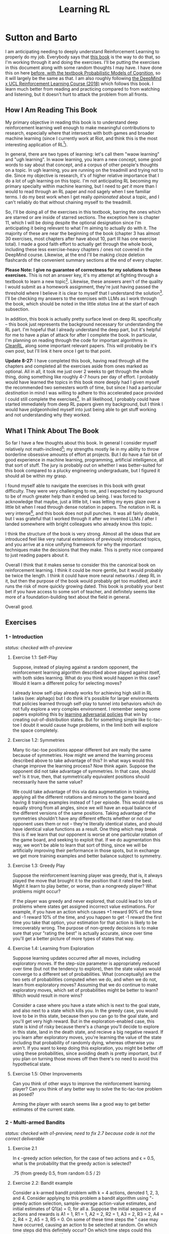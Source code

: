 #+TITLE: Learning RL

* Sutton and Barto

I am anticipating needing to deeply understand Reinforcement Learning to properly do my job. Everybody says that [[http://incompleteideas.net/book/RLbook2020.pdf][this book]] is the way to do that, so I'm working through it and doing the exercises. I'll be putting the exercises in this document along with some random thoughts I may have. I have done this on here [[https://planetbanatt.net/articles/probmods.html][before, with the textbook Probabilistic Models of Cognition]], so it will largely be the same as that. I am also roughly following [[https://www.youtube.com/playlist?list=PLqYmG7hTraZBKeNJ-JE_eyJHZ7XgBoAyb][the DeepMind x UCL Reinforcement Learning Course (2018)]] which follows this book. I learn much better from reading and practicing compared to from watching and listening, but it doesn't hurt to attack the problem from all fronts.

** How I Am Reading This Book

My primary objective in reading this book is to understand deep reinforcement learning well enough to make meaningful contributions to research, especially where that intersects with both games and broader machine learning (since I currently work at Riot, and think this is the most interesting application of RL[fn:1]).

In general, there are two types of learning: let's call them "waow learning" and "ugh learning". In waow learning, you learn a new concept, some good words to say about that concept, and a corpus of other people's thoughts on a topic. In ugh learning, you are running on the treadmill and trying not to die. Since my objective is research, it's of higher relative importance that I do a lot of ugh learning on this topic. I'm not anticipating RL becoming my primary specialty within machine learning, but I need to /get it/ more than I would to read through an RL paper and nod sagely when I see familiar terms. I do my best work when I get really /opinionated/ about a topic, and I can't reliably do that without chaining myself to the treadmill.

So, I'll be doing all of the exercises in this textbook, barring the ones which are starred or are inside of starred sections. The exception here is chapter 11, which I will be doing despite the optional designation since I'm anticipating it being relevant to what I'm aiming to actually do with it. The majority of these are near the beginning of the book (chapter 3 has almost 30 exercises, most chapters after have about 10, part III has one exercise total). I made a good faith effort to actually get through the whole book, including these less exercise-heavy chapters / ones not covered in the DeepMind course. Likewise, at the end I'll be making cloze deletion flashcards of the convenient summary sections at the end of every chapter.

*Please Note: I give no guarantee of correctness for my solutions to these exercises.* This is not an answer key, it's my attempt at fighting through a textbook to learn a new topic[fn:2]. Likewise, these answers aren't of the quality I would submit as a homework assignment, they're just having passed the threshold where I believe it is clear to myself that I understand the solution[fn:3]. I'll be checking my answers to the exercises with LLMs as I work through the book, which should be noted in the little /status/ line at the start of each subsection.

In addition, this book is actually pretty surface level on deep RL specifically -- this book just represents the background necessary for understanding the RL part. I'm hopeful that I already understand the deep part, but it's helpful for me to have a plan of attack for after I complete the book. In particular, I'm planning on reading through the code for important algorithms in [[https://docs.cleanrl.dev/][CleanRL]], along some important relevant papers. This will probably be it's own post, but I'll link it here once I get to that point.

*Update 8-27:* I have completed this book, having read through all the chapters and completed all the exercises aside from ones marked as optional. All in all, it took me just over 2 weeks to get through the whole thing, doing something like roughly 4-7 hours per day of effort. I probably would have learned the topics in this book more deeply had I given myself the recommended two semesters worth of time, but since I had a particular /destination/ in mind I was willing to adhere to this accelerated pace provided I could still complete the exercises[fn:6]. In all likelihood, I probably could have started immediately from deep RL papers given my background, but I think I would have pidgeonholed myself into just being able to get stuff working and not understanding why they worked. 

** What I Think About The Book

So far I have a few thoughts about this book. In general I consider myself relatively not math-inclined[fn:4]; my strengths mostly lie in my ability to throw borderline obsessive amounts of effort at projects. But I do have a fair bit of good experience in machine learning, programming, artificial intelligence, all that sort of stuff. The jury is probably out on whether I was better-suited for this book compared to a plucky engineering undergraduate, but I figured it should all be within my grasp.

I found myself able to navigate the exercises in this book with great difficulty. They were very challenging to me, and I expected my background to be of much greater help than it ended up being. I was forced to acknowledge that maybe, just a little bit, I was letting my eyes glaze over a little bit when I read through dense notation in papers. The notation in RL is very intense[fn:5], and this book does not pull punches. It was all fairly doable, but I was grateful that I worked through it after we invented LLMs / after I landed somewhere with bright colleagues who already know this topic.

I think the structure of the book is very strong. Almost all the ideas that are introduced feel like very natural extensions of previously introduced topics, and you arrive at a nice unifying framework for why the important techniques make the decisions that they make. This is pretty nice compared to just reading papers about it.

Overall I think that it makes sense to consider this the canonical book on reinforcement learning. I think it could be more gentle, but it would probably be twice the length. I think it could have more neural networks / deep RL in it, but then the purpose of the book would probably get too muddled, and it runs the risk of more quickly growing dated. This book is probably your best bet if you have access to some sort of teacher, and definitely seems like more of a foundation-building text about the field in general.

Overall good. 

** Exercises

*** 1 - Introduction

/status: checked with o1-preview/

**** Exercise 1.1: Self-Play

Suppose, instead of playing against a random opponent, the
reinforcement learning algorithm described above played against itself, with both sides
learning. What do you think would happen in this case? Would it learn a different policy
for selecting moves?

I already know self-play already works for achieving high skill in RL tasks (see: alphago) but I do think it's possible for larger environments that policies learned through self-play to tunnel into behaviors which do not fully explore a very complex environment. I remember seeing some papers exploiting this by [[https://arxiv.org/pdf/2211.00241][learning adversarial policies]] that win by creating out-of-distribution states. But for something simple like tic-tac-toe I doubt it would cause huge problems, in the limit both will explore the space completely. 

**** Exercise 1.2: Symmetries

Many tic-tac-toe positions appear different but are really
the same because of symmetries. How might we amend the learning process described
above to take advantage of this? In what ways would this change improve the learning
process? Now think again. Suppose the opponent did not take advantage of symmetries.
In that case, should we? Is it true, then, that symmetrically equivalent positions should
necessarily have the same value?

We could take advantage of this via data augmentation in training, applying all the different rotations and mirrors to the game board and having 8 training examples instead of 1 per episode. This would make us equally strong from all angles, since we will have an equal balance of the different versions of the same positions. Taking advantage of the symmetries shouldn't have any different effects whether or not our opponent uses them or not -- they're literally identical states, and should have identical value functions as a result. One thing which may break this is if we learn that our opponent is worse at one particular rotation of the game board, and seeking to exploit that. If we do augmentation this way, we won't be able to learn that sort of thing, since we will be artificially improving their performance in those spots, but in exchange we get more training examples and better balance subject to symmetry.

**** Exercise 1.3: Greedy Play

Suppose the reinforcement learning player was greedy, that is,
it always played the move that brought it to the position that it rated the best. Might it
learn to play better, or worse, than a nongreedy player? What problems might occur?

If the player was greedy and never explored, that could lead to lots of problems where states get assigned incorrect value estimations. For example, if you have an action which causes +1 reward 90% of the time and -1 reward 10% of the time, and you happen to get -1 reward the first time you take that option, your estimation for that action is likely to be irrecoverably wrong. The purpose of non-greedy decisions is to make sure that your "rating the best" is actually accurate, since over time you'll get a better picture of more types of states that way. 

**** Exercise 1.4: Learning from Exploration

Suppose learning updates occurred after all
moves, including exploratory moves. If the step-size parameter is appropriately reduced
over time (but not the tendency to explore), then the state values would converge to
a different set of probabilities. What (conceptually) are the two sets of probabilities
computed when we do, and when we do not, learn from exploratory moves? Assuming
that we do continue to make exploratory moves, which set of probabilities might be better
to learn? Which would result in more wins?

Consider a case where you have a state which is next to the goal state, and also next to a state which kills you. In the greedy case, you would love to be in this state, because then you can go to the goal state, and you'll get very high reward. But in the exploration-enabled case, this state is kind of risky because there's a change you'll decide to explore in this state, land in the death state, and recieve a big negative reward. If you learn after exploratory moves, you're learning the value of the state including that probability of randomly dying, whereas otherwise you aren't. If you want to keep doing this exploration, you might be better off using these probabilities, since avoiding death is pretty important, but if you plan on turning those moves off then there's no need to avoid this hypothetical state.

**** Exercise 1.5: Other Improvements

Can you think of other ways to improve the reinforcement learning player? Can you think of any better way to solve the tic-tac-toe problem as posed?

Arming the player with search seems like a good way to get better estimates of the current state.

*** 2 - Multi-armed Bandits

/status: checked with o1-preview, need to fix 2.7 because code is not the correct deliverable/

**** Exercise 2.1

In \epsilon -greedy action selection, for the case of two actions and \epsilon = 0.5, what is
the probability that the greedy action is selected?

.75 (from greedy 0.5, from random 0.5 / 2) 

**** Exercise 2.2: Bandit example

Consider a k-armed bandit problem with k = 4 actions,
denoted 1, 2, 3, and 4. Consider applying to this problem a bandit algorithm using
"-greedy action selection, sample-average action-value estimates, and initial estimates
of Q1(a) = 0, for all a. Suppose the initial sequence of actions and rewards is A1 = 1,
R1 = 1, A2 = 2, R2 = 1, A3 = 2, R3 = 2, A4 = 2, R4 = 2, A5 = 3, R5 = 0. On some
of these time steps the " case may have occurred, causing an action to be selected at
random. On which time steps did this definitely occur? On which time steps could this
possibly have occurred? ⇤

| Step | Action | Reward | Greedy ?                                                             |
|------+--------+--------+----------------------------------------------------------------------|
|    1 |      1 |      1 | Maybe (all 0)                                                        |
|    2 |      2 |      1 | No (A1 has 1)                                                        |
|    3 |      2 |      2 | Maybe (A1 and A2 both with 1)                                        |
|    4 |      2 |      2 | Maybe (A2 clearly best now but can still be selected by exploration) |
|    5 |      3 |      0 | No (No info on 3 at all)                                             |

**** Exercise 2.3

In the comparison shown in Figure 2.2, which method will perform best in
the long run in terms of cumulative reward and probability of selecting the best action?
How much better will it be? Express your answer quantitatively.

In the long run. \eps = 0.01 will perform best. \eps = 0.1 learns the
optimal action the fastest, but is bottlenecked by the fact that it
must select a random action 10% of the time, meaning it gets optimal
reward 91% of the time. In comparison, once \eps = 0.01 learns the
optimal action, it will pick that option 99.5% of the time. You can
observe this in the slopes of the figure, where 0.01 is initially
lower but continues to grow.

**** Exercise 2.4

If the step-size parameters, \alpha_n, are not constant, then the estimate Qn is
a weighted average of previously received rewards with a weighting different from that
given by (2.6). What is the weighting on each prior reward for the general case, analogous
to (2.6), in terms of the sequence of step-size parameters? ⇤

If you expand out the terms you'll get:

Q_{n+1} = a_1 R_n + (1 - a_1)(a_2 R_{n-1} + (1 - a_2)(a_3 R_{n-2} + (1 - a_3)(Q_{n-3})))

etc

if we try to break it apart we get

Q_{n+1} = a_1 R_n + (1 - a_1)(a_2 R_{n-1}) + (1 - a_1)(1 - a_2)(a_3 R_{n-2}) + (1-a_1)(1-a_2)(1 - a_3)(Q_{n-3})))

suggesting that in the general case we arrive at a form that looks like this:

W_{n+1} = \Prod{i=1}{n} (1 - a_i) (a_n R_{n})

I think I likely have the notation wrong here but visually it makes sense.

/o1-preview: $Q_{n+1} = \sum_{k=1}^{n}(\alpha_k \prod_{i=k+1}^{n}(1-\alpha_i))R_k$/ 

**** Exercise 2.5 (programming)

Design and conduct an experiment to demonstrate the
diculties that sample-average methods have for nonstationary problems. Use a modified
version of the 10-armed testbed in which all the q_*(a) start out equal and then take
independent random walks (say by adding a normally distributed increment with mean 0
and standard deviation 0.01 to all the q⇤(a) on each step). Prepare plots like Figure 2.2
for an action-value method using sample averages, incrementally computed, and another
action-value method using a constant step-size parameter, \alpha = 0.1. Use \epsilon = 0.1 and
longer runs, say of 10,000 steps

#+BEGIN_SRC python
import numpy as np
import matplotlib.pyplot as plt

# define k armed bandit
k = 10
q_stars = [5 for _ in range(k)]

def run_experiment(epsilon, method='constant'):

    num_acts = [0 for _ in q_stars]
    q_vals = [0 for _ in q_stars]

    if method == 'constant':
        alpha = 0.1

    steps = 10000

    avg_rewards = []
    pct_optimals = []
    avg_reward = 0
    optimal_actions = 0

    for step in range(steps):
        if method != 'constant':
            alpha = 1 / (step + 1)

        # random walks
        for i, bandit in enumerate(q_stars):
            q_stars[i] += np.random.normal(0, 0.01)

        # epsilon-greedy
        if np.random.random() < epsilon:
            act = np.random.randint(0, k)
        else:
            act = np.argmax(q_vals)

        num_acts[act] += 1
        q_vals[act] += alpha * (q_stars[act] - q_vals[act])

        avg_reward += (1 / (step + 1)) * q_stars[act]
        avg_rewards.append(avg_reward)

        if act == np.argmax(q_stars):
            optimal_actions += 1

        pct_optimal = optimal_actions / (step + 1)
        pct_optimals.append(pct_optimal)

    return avg_rewards, pct_optimals

const_rewards, const_optimals = run_experiment(0.1, method='constant')
avg_rewards, avg_optimals = run_experiment(0.1, method='average')

plt.title("Average rewards")
plt.plot(const_rewards, label='constant alpha')
plt.plot(avg_rewards, label='averaging')
plt.legend()
plt.show()

plt.title("Optimal actions")
plt.plot(const_optimals, label='constant alpha')
plt.plot(avg_optimals, label='averaging')
plt.legend()
plt.show()
#+END_SRC

**** Exercise 2.6: Mysterious Spikes

The results shown in Figure 2.3 should be quite reliable
because they are averages over 2000 individual, randomly chosen 10-armed bandit tasks.
Why, then, are there oscillations and spikes in the early part of the curve for the optimistic
method? In other words, what might make this method perform particularly better or
worse, on average, on particular early steps? ⇤

If the rewards are optimistic, it's very likely that you will pull all the levers once after only a few turns, since you'll be disappointed each time. You should then get a good picture of the best one very quickly, which means you should pick the best option very often very early on. However, you run into a problem -- greedily picking that option will make your estimate of that state worse, so by picking it you temporarily make it less likely to be selected again. This will continue until the estimates are accurate enough for selecting the best option to not make the estimate worse than the estimates for the other options.

**** Exercise 2.7: Unbiased Constant-Step-Size Trick

In most of this chapter we have used
sample averages to estimate action values because sample averages do not produce the
initial bias that constant step sizes do (see the analysis leading to (2.6)). However, sample
averages are not a completely satisfactory solution because they may perform poorly
on nonstationary problems. Is it possible to avoid the bias of constant step sizes while
retaining their advantages on nonstationary problems? One way is to use a step size of

$\beta_n \doteq \alpha / \bar{o}_n$

to process the nth reward for a particular action, where \alpha > 0 is a conventional constant
step size, and ¯on is a trace of one that starts at 0:

$\bar{o}_n \doteq \bar{o}_{n-1} + \alpha (1 - \bar{o}_{n-1}) \text{ for } n > 0, \text{ with } \bar{o}_0 \doteq 0$.

Carry out an analysis like that in (2.6) to show that Qn is an exponential recency-weighted
average without initial bias.

#+BEGIN_SRC python
import numpy as np
import matplotlib.pyplot as plt

# define k armed bandit
k = 10
q_stars = [np.random.normal(0, 1) for _ in range(k)]

def run_experiment(epsilon, method='constant'):

    num_acts = [0 for _ in q_stars]
    q_vals = [5 for _ in q_stars] #optimistic reward

    if method == 'constant':
        alpha = 0.1
        o_bar = 0

    steps = 10000

    avg_rewards = []
    pct_optimals = []
    avg_reward = 0
    optimal_actions = 0

    for step in range(steps):
        if method == 'constant':
            o_bar += alpha * (1 - o_bar)
            beta = alpha / o_bar
        else:
            beta = 1 / (step + 1)

        # epsilon-greedy
        if np.random.random() < epsilon:
            act = np.random.randint(0, k)
        else:
            act = np.argmax(q_vals)

        num_acts[act] += 1
        q_vals[act] += beta * (q_stars[act] - q_vals[act])

        avg_reward += (1 / (step + 1)) * q_stars[act]
        avg_rewards.append(avg_reward)

        if act == np.argmax(q_stars):
            optimal_actions += 1

        pct_optimal = optimal_actions / (step + 1)
        pct_optimals.append(pct_optimal)

    return avg_rewards, pct_optimals

const_rewards, const_optimals = run_experiment(0.1, method='constant')
avg_rewards, avg_optimals = run_experiment(0.1, method='average')

plt.title("Average rewards")
plt.plot(const_rewards, label='constant alpha')
plt.plot(avg_rewards, label='averaging')
plt.legend()
plt.show()

plt.title("Optimal actions")
plt.plot(const_optimals, label='constant alpha')
plt.plot(avg_optimals, label='averaging')
plt.legend()
plt.show()
#+END_SRC

/TODO: I think this question requires me to show that the weights sum to 1, not to implement it/

**** Exercise 2.8: UCB Spikes

In Figure 2.4 the UCB algorithm shows a distinct spike
in performance on the 11th step. Why is this? Note that for your answer to be fully
satisfactory it must explain both why the reward increases on the 11th step and why it
decreases on the subsequent steps. Hint: If c = 1, then the spike is less prominent. ⇤

If you have 10 bandits after only a few trials, the UCB term will likely dominate for untested bandits, so it will test all the bandits once each in the first ten trials. On the 11th trial, all of the UCB terms will be equal, so it's very likely to pull the bandit which returned the highest value, which is most often the optimal one. However, once you do that, you reduce the UCB term for that bandit, which means that you'll start wanting to pull the other bandits again. This will repeat until the UCB term goes to ~0 after many trials. When c=1, this term is less dominating, so it becomes more possible to select two bandits twice in the first 10 trials, which would diffuse this spike to adjacent timesteps.

**** Exercise 2.9

Show that in the case of two actions, the soft-max distribution is the same
as that given by the logistic, or sigmoid, function often used in statistics and artificial
neural networks.

with two actions we have

e^{z_i} / \sum{j=1}{K} e^{z_j}

e^{z_i} / (e^{z_1} + e^{z_2})

p(1) + p(2) = 1

p(1) = e^{z_1} / (e^{z_1} + e^{z_2})

dividing numerator and denomenator by e^z_2 is equivalent to subtraction

p(1) = e^{z_1 - z_2} / (e^{z_1 - z_2} + e^{z_2 - z_2})

p(1) = e^{z_1 - z_2} / (1 + e^{z_1 - z_2})

if x = z_1 - z_2 we now have

e^x / (1 + e^x)

which is the sigmoid

**** Exercise 2.10

Suppose you face a 2-armed bandit task whose true action values change
randomly from time step to time step. Specifically, suppose that, for any time step,
the true values of actions 1 and 2 are respectively 10 and 20 with probability 0.5 (case
A), and 90 and 80 with probability 0.5 (case B). If you are not able to tell which case
you face at any step, what is the best expected reward you can achieve and how should
you behave to achieve it? Now suppose that on each step you are told whether you are
facing case A or case B (although you still don’t know the true action values). This is an
associative search task. What is the best expected reward you can achieve in this task,
and how should you behave to achieve it?

If you don't know the state, you do the same on both cases. picking action A will give you (10 + 90)/2 = 50 and action B will give you (20 + 80)/2 = 50 on average, so you can't do better than random. If you know what state you're in, you will want to select 2 in case A and 1 in case B, which will give you (20 + 90) / 2 = 55 average reward. Once you know the state, you collapse to the normal learning problem in a k-armed bandit, so any of those methods would work once you know the underlying state. 

**** Exercise 2.11 (programming)

Make a figure analogous to Figure 2.6 for the nonstationary
case outlined in Exercise 2.5. Include the constant-step-size \epsilon-greedy algorithm with
\alpha = 0.1. Use runs of 200,000 steps and, as a performance measure for each algorithm and
parameter setting, use the average reward over the last 100,000 steps.

#+BEGIN_SRC python
import numpy as np
import matplotlib.pyplot as plt

# define k armed bandit
k = 10
q_stars = [np.random.normal(0, 1) for _ in range(k)]

def run_experiment(epsilon, method='constant'):

    num_acts = [0 for _ in q_stars]

    if method == 'optimistic':
        q_vals = [5 for _ in q_stars]
    else:
        q_vals = [0 for _ in q_stars]

    #do they want the unbiased one?
    if method == 'constant' or method == 'optimistic': 
        alpha = 0.1
        o_bar = 0

    steps = 200000

    avg_rewards = []
    pct_optimals = []
    avg_reward = 0
    optimal_actions = 0

    for step in range(steps):
        if method == 'constant' or method == 'optimistic':
            o_bar += alpha * (1 - o_bar)
            beta = alpha / o_bar
        else:
            beta = 1 / (step + 1)

        # epsilon-greedy
        if method != 'ucb' and np.random.random() < epsilon:
            act = np.random.randint(0, k)
        elif method == 'ucb':
            ucbs = [q_vals[i] + np.sqrt(epsilon * np.log(step+1) / \
                                        num_acts[i]) for i in range(k)]
            act = np.argmax(ucbs)
        else:
            act = np.argmax(q_vals)

        num_acts[act] += 1
        q_vals[act] += beta * (q_stars[act] - q_vals[act])

        avg_reward += (1 / (step + 1)) * q_stars[act]
        avg_rewards.append(avg_reward)

        if act == np.argmax(q_stars):
            optimal_actions += 1

        pct_optimal = optimal_actions / (step + 1)
        pct_optimals.append(pct_optimal)

    return np.mean(avg_rewards[:100000])


vals = [1/128, 1/64, 1/32, 1/16, 1/8, 1/4, 1/2, 1, 2, 4]

const_rewards = [run_experiment(x, method='constant') for x in vals]
optimistic_rewards = [run_experiment(x, method='optimistic') for x in vals]
ucb_rewards = [run_experiment(x, method='ucb') for x in vals]

plt.title("Parameter Study")
plt.plot(vals, const_rewards, label='eps-greedy')
plt.plot(vals, optimistic_rewards, label='optimistic eps-greedy')
plt.plot(vals, ucb_rewards, label='UCB')
plt.xlabel("epsilon")
plt.ylabel("Average reward over last 100k steps")
plt.legend()
plt.show()
#+END_SRC

*** 3 - Finite Markov Decision Processes

/status: kinda rocky, but checked with o1-preview/

**** Exercise 3.1

Devise three example tasks of your own that fit into the MDP framework,
identifying for each its states, actions, and rewards. Make the three examples as different
from each other as possible. The framework is abstract and flexible and can be applied in
many different ways. Stretch its limits in some way in at least one of your examples. ⇤

1. Chess can be framed as an MDP, where each state is a board position, each action is the legal moves you can perform in that position, and each reward is the relative value of the position (or just 1 for goal state and -1 for loss state)

2. Flirting with someone can be framed as an MDP, where each state is the current point in a conversation, each action is what you can say at that point, and the reward is how much you observe they're into what you're saying (can be negative, for example if you start talking about how flirting is a Markov Decision Process)

3. Doing the exercises in Sutton and Barto can be framed as an MDP. Each state is your current location in the textbook, each action is your letter by letter solving of the problem (e.g. you write answers one letter at a time), and each reward is the feedback from a teacher or LLM about how well you solved an exercise.   

**** Exercise 3.2

Is the MDP framework adequate to usefully represent all goal-directed
learning tasks? Can you think of any clear exceptions? ⇤

Maybe not usefully; a big component of this is that MDPs have the markov property (where the past sequence of events is priced into the current state, and two identical "states" which would have different local behaviors based on the path required to reach them would get represented as different states). It's possible there are MDPs it's hard to represent the state as being independent of / inclusive of the entire history prior (i.e. it is possible, but the state space is so large that the dynamics can't be learned well). [[https://en.wikipedia.org/wiki/AlphaStar_(software)][Starcraft]] might be one of these? They struggled to reach superhuman play under human constraints and had to rely on imitation learning due to the overly large state space, due to the "exploration problem". 

**** Exercise 3.3

Consider the problem of driving. You could define the actions in terms of
the accelerator, steering wheel, and brake, that is, where your body meets the machine.
Or you could define them farther out—say, where the rubber meets the road, considering
your actions to be tire torques. Or you could define them farther in—say, where your
brain meets your body, the actions being muscle twitches to control your limbs. Or you
could go to a really high level and say that your actions are your choices of where to drive.
What is the right level, the right place to draw the line between agent and environment?
On what basis is one location of the line to be preferred over another? Is there any
fundamental reason for preferring one location over another, or is it a free choice? ⇤

I imagine your framing matters a lot here. If you want to build a system which outperforms humans at driving, you'll likely be interested in defining it at the machine level (unless you were building a humanoid robot which drives) because in that case you're able to directly actuate the pedals and stuff. If you're building a gps navigation service which arrives at a location while avoiding the most traffic, you don't actually care about the machine at all. If you're drunk at a bar, you hopefully would carefully consider that your body's condition introduces an additional level of uncertainty to your observations and actions, even though your car in the parking lot didn't change at all. It's not so much that it's a free choice, rather that it depends on the type of problem you are attempting to solve with your agent.

**** Exercise 3.4

Give a table analogous to that in Example 3.3, but for p(s', r|s, a). It
should have columns for s, a, s', r, and p(s', r|s, a), and a row for every 4-tuple for which
p(s', r|s, a) > 0.

| s    | a        | s'   | r        | p(s' / s, a) | p(s', r / s, a)                    |
|------+----------+------+----------+--------------+------------------------------------|
| high | search   | high | r_search | \alpha       | \alpha * p(r = R / s, a, s')       |
| high | search   | low  | r_search | 1 - \alpha   | (1 - \alpha) * p(r = R / s, a, s') |
| low  | search   | high | -3       | 1 - \beta    | (1 - \beta) * p(r = R / s, a, s')  |
| low  | search   | low  | r_search | \beta        | \beta * p(r = R / s, a, s')        |
| high | wait     | high | r_wait   | 1            | 1 * p(r = R / s, a, s')            |
| low  | wait     | low  | r_wait   | 1            | 1 * p(r = R / s, a, s')            |
| low  | recharge | high | 0        | 1            | 1 * p(r = R / s, a, s')            |

I am a bit confused by this because it doesn't look like there's anything about the probability of a specific reward, but I guess in concept it should be this right? 

**** Exercise 3.5

The equations in Section 3.1 are for the continuing case and need to be
modified (very slightly) to apply to episodic tasks. Show that you know the modifications
needed by giving the modified version of (3.3).

continuing case:

$\sum_{s' \in S} \sum_{r \in R} p(s', r | s, a) = 1 \text{ for all } s \in S, a \in A(s)$

episodic case:

$\sum_{s' \in S \cup T} \sum_{r \in R} p(s', r | s, a) = 1 \text{ for all } s \in S, a \in A(s) \text{ where T is the set of terminal states }$

Exercise 3.6 Suppose you treated pole-balancing as an episodic task but also used
discounting, with all rewards zero except for -1 upon failure. What then would the
return be at each time? How does this return differ from that in the discounted, continuing
formulation of this task? ⇤

$G_t = \sum_{k=0}^{T} \gamma^k R_{t+k+1}$

Since R is always 0 except at the terminal state, we can just write this simply as

$G_t = -\gamma^T$

This differs from the discounted, continuing formulation of this task because the reward in the continuous case the model will get negative reward every time it's not balancing, but if it falls it can right itself again to resume having no penalty. In the episodic case, it will just reset so that you start again, and you're directly maximizing the time to first failure rather than the minimum number of failures as late as possible.

**** Exercise 3.7

Imagine that you are designing a robot to run a maze. You decide to give it a
reward of +1 for escaping from the maze and a reward of zero at all other times. The task
seems to break down naturally into episodes—the successive runs through the maze—so
you decide to treat it as an episodic task, where the goal is to maximize expected total
reward (3.7). After running the learning agent for a while, you find that it is showing
no improvement in escaping from the maze. What is going wrong? Have you effectively
communicated to the agent what you want it to achieve? ⇤

If you do this, the agent will try to get out of the maze eventually, with no rush at all for how long that takes. As a result, with a long enough time horizon, taking enough random actions will eventually reach the terminal state, and all trials will have the same reward (+1). You aren't making it learn the maze, you're just asking it to exist until the terminal state is reached, and then rewarding it. What you would prefer is punishing -1 for every time step, so that the agent is rewarded for getting out faster, which will incentivize it to actually learn to escape the maze. 

**** Exercise 3.8

Suppose \gamma = 0.5 and the following sequence of rewards is received R1 = 1,
R2 = 2, R3 = 6, R4 = 3, and R5 = 2, with T = 5. What are G0, G1, ..., G5? Hint:
Work backwards. ⇤

G_0 = r_1 + \gamma G_{1}
G_1 = r_2 + \gamma G_{2}
G_2 = r_3 + \gamma G_{3}
G_3 = r_4 + \gamma G_{4}
G_4 = r_5 + \gamma G_{5}
G_5 = 0

G_4 = 2 + 0 = 2
G_3 = 3 + 0.5 * 2 = 4
G_2 = 6 + 0.5 * 4 = 8
G_1 = 2 + 0.5 * 8 = 6
G_0 = 1 + 0.5 * 6 = 4

**** Exercise 3.9

Suppose \gamma = 0.9 and the reward sequence is R1 = 2 followed by an infinite
sequence of 7s. What are G1 and G0? ⇤

$G_1 = 7 + \gamma G_2$

$G_2 = 7 \sum_{k=0}^{\infty} \gamma^k = \frac{7}{1 - \gamma} = 70$

$G_1 = 7 + 0.9*70 = 70$

$G_0 = 2 + 0.9*70 = 65$

**** Exercise 3.10

Prove the second equality in (3.10). ⇤

$G_0 = \sum_{k=0}^{\infty} \gamma^k$ is the geometric series.

$G_0 = \gamma^0 + \gamma^1 + \gamma^2 + \gamma^3 + ... + \gamma^\infty$

$G_0 = 1 + \gamma (1 + \gamma + \gamma^2 + ... + \gamma^\infty)$

$G_0 = 1 + \gamma G_0$

$G_0 = 1 + \gamma G_0$

$G_0 - \gamma G_0 = 1$

$G_0 (1 - \gamma) = 1$

$G_0 = 1 / (1 - \gamma)$

**** Exercise 3.11

If the current state is St, and actions are selected according to a stochastic
policy \pi, then what is the expectation of Rt+1 in terms of \pi and the four-argument
function p (3.2)? ⇤

Framing this as an expectation means we need to sum across all possible actions

$\sum_{a} \pi(a | S_t) \sum_{s', r} r * p(r| s', a)$

**** Exercise 3.12

Give an equation for v⇡ in terms of q⇡ and \pi. ⇤

$v_\pi(s) \doteq E_\pi[G_t | S_t = s]$

$q_\pi(s, a) \doteq E_\pi[G_t | S_t = s, A_t = a]$

---

To write in terms of q we just need to marginalize over all actions

$v_\pi(s) \doteq \sum_{a} \pi(a|s) E_\pi[G_t | S_t = s, A_t = a]$

that last term is the same as q

$v_\pi(s) \doteq \sum_{a} \pi(a|s) q_\pi(s, a)$

**** Exercise 3.13

Give an equation for q⇡ in terms of v⇡ and the four-argument p. ⇤

$q_\pi(s, a) \doteq E_\pi[G_t | S_t = s, A_t = a]$

Expanding out G_t

$q_\pi(s, a) \doteq E_\pi[R_{t+1} + \gamma G_{t+1} | S_t = s, A_t = a]$

Now we can condition on the next state to get v

$q_\pi(s, a) \doteq E_\pi[R_{t+1} + \gamma E[G_{t+1} | S_{t+1}] | S_t = s, A_t = a]$

$q_\pi(s, a) \doteq E_\pi[R_{t+1} + \gamma v_\pi(S_{t+1}) | S_t = s, A_t = a]$

and now since we have something with the shape (s', r | s, a) we can undo the expectation using the 4 argument p

$q_\pi(s, a) \doteq \sum_{s'} \sum_{r} p(s', r | s, a) * [r + \gamma v_\pi(s')]$

**** Exercise 3.14

The Bellman equation (3.14) must hold for each state for the value function
v⇡ shown in Figure 3.2 (right) of Example 3.5. Show numerically that this equation holds
for the center state, valued at +0.7, with respect to its four neighboring states, valued at
+2.3, +0.4, 0.4, and +0.7. (These numbers are accurate only to one decimal place.) ⇤

The four actions are equally likely, discount factor is 0.9

the discounted other rewards are 2.07, 0.36, 0.36, 0.63

$0.7 = \sum_{a} 1/4 \sum_{s, r} 1[r + \text{discounted reward}]$

$0.7 = \frac{1}{4} (0 + 2.07) + \frac{1}{4} (0 + 0.36) + \frac{1}{4} (0 + 0.36) + \frac{1}{4} (0 + 0.63)$

$0.7 = 0.5175 + .009 + .009 + .1575$

0.7 = 0.693 (accurate enough to the tenth)

**** Exercise 3.15

In the gridworld example, rewards are positive for goals, negative for
running into the edge of the world, and zero the rest of the time. Are the signs of these
rewards important, or only the intervals between them? Prove, using (3.8), that adding a
constant c to all the rewards adds a constant, vc, to the values of all states, and thus
does not affect the relative values of any states under any policies. What is vc in terms
of c and ? ⇤

Only the differences are important if we're trying to maximize it, the signs are mostly useful to semantically describe which are rewards and which are punishments. The advantage of a good state over a bad one exists independent of sign. 

$G_t \doteq \sum_{k=0}^{\infty} \gamma^k R_{t+k+1}$

$G_t \doteq \sum_{k=0}^{\infty} \gamma^k (R_{t+k+1} + c)$

$G_t \doteq \sum_{k=0}^{\infty} [\gamma^k R_{t+k+1} + \gamma^k c]$

$G_t \doteq \sum_{k=0}^{\infty} \gamma^k R_{t+k+1} + \sum_{k=0}^{\infty} \gamma^k c$

Since it's a constant term (i.e. a sum of constants) We can define $v_c = \sum_{k=0}^{\infty} \gamma^k c$ so $G_t \doteq \sum_{k=0}^{\infty} \gamma^k R_{t+k+1} + v_c$

Ergo, the relative value of the states will not change, because no matter what you will be adding $v_c$ to the state, which does not change from state to state.

**** Exercise 3.16

Now consider adding a constant c to all the rewards in an episodic task,
such as maze running. Would this have any e↵ect, or would it leave the task unchanged
as in the continuing task above? Why or why not? Give an example. ⇤

In an episodic task, it does cause problems to add a constant to all values. Consider maze running. If you have a negative reward for each non-solved turn, and then a big positive reward at the end, your total reward is maximized by getting out of the maze as fast as possible. If you have a small positive reward for each non-solved turn, and then an even bigger reward at the end, your total reward is now maximized by existing in the maze for all eternity, since eventually you will accumulate more reward by deliberately not finding the exit and bounding your reward. 

**** Exercise 3.17

What is the Bellman equation for action values, that
is, for q_\pi? It must give the action value q_\pi(s, a) in terms of the action
values, q_\i(s', a'), of possible successors to the state–action pair (s, a).
Hint: The backup diagram to the right corresponds to this equation.
Show the sequence of equations analogous to (3.14), but for action
values.

Well let's start from bellman equation for values

$v_\pi(s) \doteq \sum_{a} \pi(a|s) \sum_{s', r} p(s', r | s, a) [r + \gamma v_\pi(s')]$

We've already shown we can write v in terms of q

$v_\pi(s) \doteq \sum_{a} \pi(a|s) q_\pi(s, a)$

so it seems to emerge that we can just do this

$q_\pi(s, a) \doteq \sum_{s', r} p(s', r | s, a) [r + \gamma v_\pi(s')]$

/o1: this might be wrong?/

**** Exercise 3.18

The value of a state depends on the values of the actions possible in that
state and on how likely each action is to be taken under the current policy. We can
think of this in terms of a small backup diagram rooted at the state and considering each
possible action:

Give the equation corresponding to this intuition and diagram for the value at the root
node, v⇡(s), in terms of the value at the expected leaf node, q⇡(s, a), given St = s. This
equation should include an expectation conditioned on following the policy, ⇡. Then give
a second equation in which the expected value is written out explicitly in terms of ⇡(a|s)
such that no expected value notation appears in the equation. ⇤

$v_\pi(s) \doteq \mathbb{E}[q_\pi(s, a) | s = S_t]$

$v_\pi(s) \doteq \sum_{a} \pi(a|s) q_\pi(s, a)$

**** Exercise 3.19

The value of an action, q⇡(s, a), depends on the expected next reward and
the expected sum of the remaining rewards. Again we can think of this in terms of a
small backup diagram, this one rooted at an action (state–action pair) and branching to
the possible next states:

Give the equation corresponding to this intuition and diagram for the action value,
q⇡(s, a), in terms of the expected next reward, Rt+1, and the expected next state value,
v⇡(St+1), given that St =s and At =a. This equation should include an expectation but
not one conditioned on following the policy. Then give a second equation, writing out the
expected value explicitly in terms of p(s', r|s, a) defined by (3.2), such that no expected
value notation appears in the equation. ⇤

$q_\pi(s, a) \doteq \mathbb{E}[R_{t+1} + \gamma v_\pi(s') | s = S_t, a = A_t]$

$q_\pi(s, a) \doteq \sum_{s', r} p(s' r | s, a) [r + \gamma v_\pi(s')]$ 

**** Exercise 3.20

Draw or describe the optimal state-value function for the golf example. ⇤

In the golf example the optimal state value function is $max_a \sum_{s', r} p(s' r | s, a)[r + \gamma max_a q_*(s', a')]$

As a result, the state-value function should look like the listed q*(s, driver) contours but with the values subtracted by 1, since the cost of the action is -1 

**** Exercise 3.21

Draw or describe the contours of the optimal action-value function for
putting, q⇤(s, putter), for the golf example. ⇤

it will have the same first contour as v_putt, but then it will have the contours of v_{driver}, until you get to the green, which will entirely be -1 (return to putting)

**** Exercise 3.22

Consider the continuing MDP shown to the
right. The only decision to be made is that in the top state,
where two actions are available, left and right. The numbers
show the rewards that are received deterministically after
each action. There are exactly two deterministic policies,
⇡left and ⇡right. What policy is optimal if \gamma = 0? If \gamma = 0.9?
If \gamma = 0.5? ⇤

if \gamma is zero, future rewards will be ignored, and you'll prefer \pi_{left} which provides immediate reward. With \gamma = 0.9, you'll prefer \pi_{right} since you'll care a lot about the resulting +2 after the first state. At \gamma = 0.5, both policies are equivalent, since left is $1 + 0.5(0) + 0.25 R_{t+3}$ and right is $0 + 0.5(2) + 0.25 R_{t+3}$. 

**** Exercise 3.23

Give the Bellman equation for q_* for the recycling robot. ⇤

Given that v_* is provided in the text, and v_*(s) = max q_*(s, a), we can just say

$q_*(s, a) = \sum_{s', r} p(s', r | s, a) [r + \gamma v_*(s')]$

where v_*(s') are the provided optimality equations for the recycling robot from the text.

I don't really want to write it all out in tex. I can revisit this if necessary.

**** Exercise 3.24

Figure 3.5 gives the optimal value of the best state of the gridworld as
24.4, to one decimal place. Use your knowledge of the optimal policy and (3.8) to express
this value symbolically, and then to compute it to three decimal places. ⇤

Recall the bellman equation

$v_\pi(s) = \sum_{a} \pi(a|s) \sum_{s, r} p(s' r | s, a) [r + \gamma v_\pi(s')]$

In our case, we have a reward of 10, a fixed action, and a certain probability of identical reward and state transition. So:

$v_*(s) = 10 + \gamma v_*(s')$

We know that v_*(s') here is 16, and I think it was mentioned that \gamma was 0.9

Ergo $v_*(s) = 10 + 0.9(16) = 24.400$

A bit confused about this problem, I guess I could chain it together until I arrive back at v_* but I don't really feel like doing that at the moment.

**** Exercise 3.25

Give an equation for v_* in terms of q_*. ⇤

Isn't this just $v_* = max_a q_*(s, a)$

**** Exercise 3.26

Give an equation for q⇤ in terms of v⇤ and the four-argument p. ⇤

This was already in the text I think, it's $q_*(s, a) = \sum_{s', r} p(s', r | s, a) [r + \gamma v_*(s')]$

**** Exercise 3.27

Give an equation for \pi_* in terms of q_*. ⇤

$\pi_*(a | s) = \mathbb{1}[q_*(s, a) = max_{a \in A}(q_*(s, a))]$

/Note: I am not thrilled with this answer. I feel like it should actually be something like this:/

$\pi_*(a | s) = \frac{\mathbb{1}[q_*(s, a) = max_{a \in A}(q_*(s, a))]}{\sum \mathbb{1}[q_*(s, a) = max_{a \in A}(q_*(s, a))]}$

/Because in the case where multiple actions are equally optimal they'll both be 1, which means the total probability will sum to greater than 1 which isn't right, I think. This seems way too wordy but at least conceptually has the right idea./

**** Exercise 3.28

Give an equation for \pi_* in terms of v_* and the four-argument p. ⇤

$\pi_*(a | s) = \mathbb{1}[\sum_{s', r} p(s', r | s, a) [r + \gamma v_*(s')] = max_{a}(\sum_{s', r} p(s', r | s, a) [r + \gamma v_*(s')])]$

**** Exercise 3.29

Rewrite the four Bellman equations for the four value functions (v_\pi, v_*, q_\pi,
and q_*) in terms of the three argument function p (3.4) and the two-argument function r
(3.5). ⇤

$v_\pi(s) = \sum_{a} \pi(a|s) [r(s, a) + \gamma \sum_{s'} p(s' | s, a) v_\pi(s')]$

$v_*(s) = max_{a \in A} [r(s,a) + \gamma \sum_{s'} p(s'|s, a) v_*(s')]$

$q_\pi(s, a) = r(s, a) + \gamma \sum_{s'} p(s' | s, a) \sum_{a'} \pi(a' | s') q_\pi(s', a')$

$q_*(s, a) = r(s, a) + \gamma \sum_{s'} p(s' | s,a) max_{a'}q_*(s', a')$

*** 4 - Dynamic Programming

/status: checked with o1-preview, but maybe it was a bit much for it/

**** Exercise 4.1

In Example 4.1, if \pi is the equiprobable random policy, what is q_{\pi}(11, down)?
What is q_{\pi}(7, down)?

$q_{\pi}(s,a) \doteq \sum_{s', r} p(s', r | s, a)[r + \gamma v_\pi(s')]$

because it's not discounted, and the rewards and state transitions are fixed

$q_{\pi}(11, down) \doteq 1[-1 + v_\pi(s')] = -1$

...since v_\pi(s') has to be 0 (it's a terminal state)

$q_{\pi}(7,down) \doteq \sum_{s', r} p(s', r | s, a)[r + \gamma v_\pi(s')]$

$q_{\pi}(7,down) \doteq -1 + v_\pi(11)$

Which depends on k per the diagram (at initialization v_\pi(11) is 0, but eventually it climbs)

**** Exercise 4.2

In Example 4.1, suppose a new state 15 is added to the gridworld just below
state 13, and its actions, left, up, right, and down, take the agent to states 12, 13, 14,
and 15, respectively. Assume that the transitions from the original states are unchanged.
What, then, is v_{\pi}(15) for the equiprobable random policy? Now suppose the dynamics of
state 13 are also changed, such that action down from state 13 takes the agent to the new
state 15. What is v_{\pi}(15) for the equiprobable random policy in this case? ⇤

$\sum_{a} 1/4 (-1 + v_\pi(s'))$

That is, 1/4 (-1 + v_\pi(12)) + 1/4 (-1 + v_\pi(13)) + 1/4 (-1 + v_\pi(14)) + 1/4 (-1 + v_\pi(15))

or just -1 + 1/4(v_\pi(12) + v_\pi(13) + v_\pi(14) + v_\pi(15))

if down in state 13 moves us to 15 instead of 13, then 13's v values needs to be recalc as

$v'_{\pi}(13) = -1 + 1/4(v_\pi(12) + v_\pi(9) + v_\pi(14) + v_\pi(15))$

and then v_\pi(15) would be

$v_\pi(15) = -1 + 1/4(v_\pi(12) + v'_\pi(13) + v_\pi(14) + v_\pi(15))$

These can probably be calculated from the listed converged values, but I guess it depends on k.

**** Exercise 4.3

What are the equations analogous to (4.3), (4.4), and (4.5), but for actionvalue functions instead of state-value functions?

(4.3) $v_\pi(s) \doteq \mathbb{E}_\pi[R_{t+1} + \gamma v_\pi(S_{t+1})]$

(4.4) $v_\pi(s) \doteq \sum_{a} \pi(a|s) \sum_{s', r} p(s', r | s, a) [r + \gamma v_\pi(s')]$

(4.5) $v_{k+1}(s) \doteq \max_{a} \pi(a|s) \sum_{s', r}p(s', r | s, a)[r + \gamma v_k(s')]$

(4.3) $q_\pi(s, a) \doteq \mathbb{E}_\pi[R_{t+1} + \gamma q_\pi(S_{t+1}, A_{t+1}) | s=S_t, a=A_t]$

(4.4) $q_\pi(s, a) \doteq \sum_{s', r} p(s', r | s, a) [r + \gamma \sum_{a'} \pi(a'|s') q_\pi(s', a')]$

(4.5) $q_{k+1}(s, a) \doteq \sum_{s', r}p(s', r | s, a)[r + \gamma max_{a'}q_k(s', a')]$

**** Exercise 4.4

The policy iteration algorithm on page 80 has a subtle bug in that it may
never terminate if the policy continually switches between two or more policies that are
equally good. This is okay for pedagogy, but not for actual use. Modify the pseudocode
so that convergence is guaranteed. ⇤

The only way it's possible to repeatedly switch between policies that are equally good but not the same are if the resulting rewards from both states are the same. In this code we save the existing action \pi(s) and then assign the action in that state to the argmax of the new values. All we have to do to avoid this bug is additionally store old-value which is just V(old-action), and then mark policy-stable as false if V(\pi(s)) != V(old-action). We don't care if the action changes, we care if the policy improves. 

**** Exercise 4.5

How would policy iteration be defined for action values? Give a complete
algorithm for computing q⇤, analogous to that on page 80 for computing v⇤. Please pay
special attention to this exercise, because the ideas involved will be used throughout the
rest of the book. ⇤

in policy evaluation you can substitute these lines

$v \leftarrow V(s)$

$V(s) \leftarrow \sum_{s', r} p(s', r | s, \pi(s))[r + \gamma V(s')]$

$\Delta \leftarrow max(\Delta, |v - V(s)|)$

with this, looping over $a \in A$:

$q \leftarrow Q(s, a)$

$Q(s, a) \leftarrow \sum_{s', r} p(s', r | s, a)[r + \gamma [\sum_{a'}Q(s', a')\pi(a|s')]]$

$\Delta \leftarrow max(\Delta, |q - Q(s)|)$

and it should be good from there (plus changing initialization and updating policy with max q instead of v, of course). The important part is that since you're not keeping track of V(s), you have to expand it out in terms of Q, which involves the all the possible actions over the next state.

**** Exercise 4.6

Suppose you are restricted to considering only policies that are \epsilon-soft,
meaning that the probability of selecting each action in each state, s, is at least \epsilon/|A(s)|.
Describe qualitatively the changes that would be required in each of the steps 3, 2, and 1,
in that order, of the policy iteration algorithm for v⇤ on page 80. ⇤

In step 3, you would replace the argmax assignment with one which takes the argmax with probability 1 - \epsilon and takes a random action with probability \epsilon

In step 2, you would need to replace the value update step with one which first sums across all actions and multiplies them by the probability $\pi(a|s)$.

In step 1, you'll need to declare an epsilon.

**** Exercise 4.7 (programming)

Write a program for policy iteration and re-solve Jack’s car
rental problem with the following changes. One of Jack’s employees at the first location
rides a bus home each night and lives near the second location. She is happy to shuttle
one car to the second location for free. Each additional car still costs $2, as do all cars
moved in the other direction. In addition, Jack has limited parking space at each location.
If more than 10 cars are kept overnight at a location (after any moving of cars), then an
additional cost of $4 must be incurred to use a second parking lot (independent of how
many cars are kept there). These sorts of nonlinearities and arbitrary dynamics often
occur in real problems and cannot easily be handled by optimization methods other than
dynamic programming. To check your program, first replicate the results given for the
original problem.

#+BEGIN_SRC python
import math
import numpy as np

def get_proba(n, lam):
    return ((lam ** n)/(math.factorial(n))) * np.exp(-lam)

lam_rent_l1 = 3
lam_return_l1 = 3
lam_rent_l2 = 4
lam_return_l2 = 2

max_cars = 20
max_move = 5

gamma = 0.9

## policy iter
vals = [[0 for _ in range(max_cars+1)] for _ in range(max_cars+1)]
policy = [[0 for _ in range(max_cars+1)] for _ in range(max_cars+1)]

# poisson gets very small after less than the full range so we can just ignore the tails
rent_transition_probs_l1 = [get_proba(x, lam_rent_l1) for x in range(11)]
rent_transition_probs_l2 = [get_proba(x, lam_rent_l2) for x in range(11)]
ret_transition_probs_l1 = [get_proba(x, lam_return_l1) for x in range(11)]
ret_transition_probs_l2 = [get_proba(x, lam_return_l2) for x in range(11)]

# make this tractable
def get_t_probs(a, b, c, d):
    t_probs = [[[[1 for _ in a] for _ in b] for _ in c] for _ in d]

    for i,x in enumerate(a):
        for j,y in enumerate(b):
            two_prob = x * y
            for k,z in enumerate(c):
                three_prob = two_prob * z
                for l,zz in enumerate(d):
                    t_probs[i][j][k][l] = three_prob * zz

    return t_probs

t_probs_table = get_t_probs(rent_transition_probs_l1,
                            rent_transition_probs_l2,
                            ret_transition_probs_l1,
                            ret_transition_probs_l2)

def expected_return(state, action, vals):
    i,j = state
    old_val = vals[i][j]
    move = action

    new_value = 0

    #for all r, s'
    # employee is willing to move 1 car for free
    if move > 0:
        base_reward = -2 * abs(move-1)
    else:
        base_reward = -2 * abs(move)
    table_dims = 11 # hard coded for now
    for x_sub in range(table_dims):
        for x_add in range(table_dims):
            for y_sub in range(table_dims):
                for y_add in range(table_dims):
                    # you cannot rent out more than you have
                    reward = 10*(min(i, x_sub) + min(j, y_sub))
                    reward += base_reward
                    new_i = i - move + x_add - min(i, x_sub)
                    new_i = min(20, max(0, new_i))
                    new_j = j + move + y_add - min(j, y_sub)
                    new_j = min(20, max(0, new_j))

                    # add 2nd parking lot penalty for both locations
                    if new_i > 10:
                        reward -= 4
                    if new_j > 10:
                        reward -= 4

                    next_state_value = vals[new_i][new_j]
                    transition_prob = t_probs_table[x_sub][x_add][y_sub][y_add]
                    
                    new_value += transition_prob * (reward + gamma*next_state_value)

    delta = abs(old_val - new_value)
    return new_value, delta

def policy_iteration(vals, policy, probs):
    theta = 1
    delta = theta+1
    while delta > theta:
        print(f"delta: {delta}, theta: {theta}")
        delta = 0
        #for all s
        for i in range(max_cars+1):
            print(f"row i {i}")
            for j in range(max_cars+1):
                new_value, obs_delta = expected_return((i,j), policy[i][j], vals)
                vals[i][j] = new_value
                delta = max(delta, obs_delta)

    return vals, policy

# policy improvement
policy_stable = False
while not policy_stable:
    policy_stable = True
    #if policy-stable, stop, else do policy iteration then improvement
    print(f"doing policy iteration!")
    vals, policy = policy_iteration(vals, policy, t_probs_table)
    
    print(f"improving the policy now!")
    #for all s
    for i in range(max_cars+1):
        print(f"Improving row {i}")
        for j in range(max_cars+1):
            old_action = policy[i][j]
            new_action = old_action
            old_action_value, _ = expected_return((i,j), policy[i][j], vals)

            for a in range(-max_move, max_move):
                new_action_value, _ = expected_return((i,j), a, vals)

                if new_action_value > old_action_value:
                    new_action = a
                    old_action_value = new_action_value
                    policy_stable = False

            policy[i][j] = new_action

#+END_SRC

Overall I'm not thrilled with this implementation -- it does recreate everything per the text but I can't shake the feeling there's some substantial optimization improvements I can be doing here.

The plots [[https://colab.research.google.com/drive/1z22bO2K3tGWaLHA6uEO6xCunwU5Msav_?usp=sharing][look reasonable]], though.

**** Exercise 4.8

Why does the optimal
policy for the gambler’s problem have such a curious form? In particular, for capital of 50
it bets it all on one flip, but for capital of 51 it does not. Why is this a good policy? ⇤

If you imagine the all flip at 50 being 0.4 probability to win, betting 1 at 51 means you are adding the probability of getting 50 more points starting with 1 to the fixed probability of 0.4, making it strictly better. Not sure it's intuitive why it's optimal but it definitely does not make sense to bet 51 (because you only need 100).

**** Exercise 4.9 (programming)

Implement value iteration for the gambler’s problem and
solve it for ph = 0.25 and ph = 0.55. In programming, you may find it convenient to
introduce two dummy states corresponding to termination with capital of 0 and 100,
giving them values of 0 and 1 respectively. Show your results graphically, as in Figure 4.3.
Are your results stable as \theta \rightarrow 0? ⇤

#+BEGIN_SRC python
import math
import numpy as np
from matplotlib import pyplot as plt

def value_iteration(vals, actions, theta, ph):
    iters = 0
    delta = theta+1
    while delta > theta or iters < 256:
        iters += 1
        delta = 0
        for s in range(1, 100):
            v = vals[s]
            max_checkval = None
            for bet in range(actions[s]+1):
                check_val = (ph * vals[min(100, s + bet)]) + ((1-ph) * vals[max(0, s - bet)])
                if not max_checkval or check_val > max_checkval:
                    max_checkval = check_val
            delta = max(delta, abs(v - max_checkval))
            vals[s] = max_checkval

    policy = []

    for s in range(1,100):
        greedy_act = 0
        greedy_val = 0
        for bet in range(1, actions[s]+1):
            q = (ph * vals[min(100, s + bet)]) + ((1-ph) * vals[max(0, s - bet)])
            if q > greedy_val:
                greedy_val = q
                greedy_act = bet

        policy.append(greedy_act)

    return policy, vals

def viz(policy, values):
    plt.plot(policy)
    plt.show()

    plt.plot(values)
    plt.show()

ph = 0.4
vals = [0 for x in range(101)]
vals[-1] = 1
actions = [x for x in range(100)]
theta = 1e-12

p_4, v_4 = value_iteration(vals, actions, theta, ph)
viz(p_4, v_4)

ph = 0.2
vals = [0 for x in range(101)]
vals[-1] = 1
actions = [x for x in range(100)]
theta = 1e-12

p_2, v_2 = value_iteration(vals, actions, theta, ph)
viz(p_2, v_2)

#+END_SRC

Honestly, no. The value and policy both do converge, given enough timesteps, but the form they take is pretty unusual. I wonder if there are multiple optimal actions for each state, and the wild behavior of the policy is not preferring one type of state to the other? The code is pretty simple so I imagine this has to do with the problem statement, but I'm definitely left with more questions than answers. 

**** Exercise 4.10

What is the analog of the value iteration update (4.10) for action values,
q_{k+1}(s, a)? ⇤

(4.10) $v_{k+1}(s) \doteq max_a \sum_{s', r} p(s', r | s, a) [r + \gamma v_k(s')]$

$q_{k+1}(s, a) \doteq  \sum_{s', r} p(s', r | s, a) [r + \gamma \sum_{a'} \pi(a|s) q_k(s')]$

*** 5 - Monte Carlo Methods

/status: checked with o1-preview/

**** Exercise 5.1

Consider the diagrams on the right in Figure 5.1. Why does the estimated
value function jump up for the last two rows in the rear? Why does it drop off for the
whole last row on the left? Why are the frontmost values higher in the upper diagrams
than in the lower? ⇤

It jumps up because those are the ones you stick and often win. It drops off on the left because if the dealer has a usable ace they're more likely to win also. Frontmost values are higher in the upper diagrams because having a useable ace lets you salvage bad hands by going over 21 and looping back to a lower value.

**** Exercise 5.2

Suppose every-visit MC was used instead of first-visit MC on the blackjack
task. Would you expect the results to be very different? Why or why not? ⇤

Because it also quadratically converges to v_\pi I imagine it would largely look the same. Especially because the episode lengths are very short, the only states which would be revisitable are small sums which are looped back upon with the usable ace, otherwise per-episode it should be about the same everywhere. 

**** Exercise 5.3

What is the backup diagram for Monte Carlo estimation of q⇡? ⇤

It should look like the backup diagram on page 95, a single line representing the experience, but starting from an action instead of a state. One episode, no bootstrapping.

**** Exercise 5.4

The pseudocode for Monte Carlo ES is inefficient because, for each state–
action pair, it maintains a list of all returns and repeatedly calculates their mean. It would
be more ecient to use techniques similar to those explained in Section 2.4 to maintain
just the mean and a count (for each state–action pair) and update them incrementally.
Describe how the pseudocode would be altered to achieve this. ⇤

Initialize returns as a list of tuples (0,0) instead of an empty list.

Instead of appending, add 1 to the second value and change the first value to the reward + 1 / second value times the old first value. 

**** Exercise 5.5

Consider an MDP with a single nonterminal state and a single action
that transitions back to the nonterminal state with probability p and transitions to the
terminal state with probability 1p. Let the reward be +1 on all transitions, and let
 = 1. Suppose you observe one episode that lasts 10 steps, with a return of 10. What
are the first-visit and every-visit estimators of the value of the nonterminal state? ⇤

The first-visit should be $V(S) = G_0$ which refers to the episode reward, NOT the immediate reward. So in this case, it would be 10.

First visit it will be 10 like above. Second visit it will be 9 (since we lose the reward from the first transition). This will get added to returns which will make it [10,9], and the average is 9.5. This will continue [10,9,8,7,6,5,4,3,2,1], and the average of this is 55/10 = 5.5. 

**** Exercise 5.6

What is the equation analogous to (5.6) for action values Q(s, a) instead of
state values V (s), again given returns generated using b? ⇤

I actually think it should be pretty much the same? We need to change $t \in T(s)$ to be instead $t \in T(s, a)$ but p is already in terms of the actions of each policy rather than as states, and we are doing it episode by episode which means its the same episode but in terms of the state-action transitions rather than the states alone. 

**** Exercise 5.7

In learning curves such as those shown in Figure 5.3 error generally decreases
with training, as indeed happened for the ordinary importance-sampling method. But for
the weighted importance-sampling method error first increased and then decreased. Why
do you think this happened? ⇤

Weighted importance sampling starts from a biased estimation and updates a ratio towards the other policy, compared to ordinary importance sampling which monotonically increases the denominator. With OIS, the variance is high that improving with more samples is much larger than the effect of having only a few samples, but with WIS, you'll likely need a few samples before it starts heading in the right direction, which could lead to a temporary increase in error.

**** Exercise 5.8

The results with Example 5.5 and shown in Figure 5.4 used a first-visit MC
method. Suppose that instead an every-visit MC method was used on the same problem.
Would the variance of the estimator still be infinite? Why or why not? ⇤

The variance would definitely still be infinite if we used an every-visit MC method. Because the importance sampling ratio is the same in both cases, each step is still 2^k which is unbounded and diverging. The every-visit method will sum together averaged versions which will divide the terms by n, but that still diverges in the same way.

**** Exercise 5.9

Modify the algorithm for first-visit MC policy evaluation (Section 5.1) to
use the incremental implementation for sample averages described in Section 2.4. ⇤

This would be done the same way as in exercise 5.4, you just replace the list with a list of tuples, and keep track of N and the running average and do the incremental average instead. 

**** Exercise 5.10

Derive the weighted-average update rule (5.8) from (5.7). Follow the
pattern of the derivation of the unweighted rule (2.3). ⇤

$V_n = \frac{\sum_{k=1}^{n-1} W_k G_k}{\sum_{k=1}^{n-1} W_k}$

$V_n = \frac{1}{\sum_{k=1}^{n-1} W_k} (W_{n-1} G_{n-1} + \sum_{k=1}^{n-2} W_k G_k )$

$V_n = \frac{1}{\sum_{k=1}^{n-1} W_k} (W_{n-1} G_{n-1} + (\sum_{k=1}^{n-2}W_k) \frac{1}{\sum_{k=1}^{n-2}W_k} \sum_{k=1}^{n-2} W_k G_k )$

$V_n = \frac{1}{\sum_{k=1}^{n-1} W_k} (W_{n-1} G_{n-1} + (\sum_{k=1}^{n-2}W_k) V_{n-1})$

$V_n = \frac{1}{\sum_{k=1}^{n-1} W_k} (W_{n-1} G_{n-1}) + \frac{1}{\sum_{k=1}^{n-1} W_k} \sum_{k=1}^{n-2}W_k V_{n-1})$

$V_n = \frac{1}{\sum_{k=1}^{n-1} W_k} (W_{n-1} G_{n-1}) + \frac{\sum_{k=1}^{n-2} W_k}{\sum_{k=1}^{n-1} W_k} V_{n-1})$

$V_n = \frac{W_{n-1}}{\sum_{k=1}^{n-1} W_k} (G_{n-1}) + \frac{\sum_{k=1}^{n-2} W_k}{\sum_{k=1}^{n-1} W_k} V_{n-1})$

Let's introduce $C_n = \sum_{k=1}^n W_k$

$V_n = \frac{W_{n-1}}{C_{n-1}} (G_{n-1}) + \frac{C_{n-2}}{C_{n-1}} V_{n-1}$

$V_n - V_{n-1} = \frac{W_{n-1}}{C_{n-1}} (G_{n-1}) + \frac{C_{n-2}}{C_{n-1}} V_{n-1} - V_{n-1}$

$V_n - V_{n-1} = \frac{W_{n-1}}{C_{n-1}} (G_{n-1}) + V_{n-1} (\frac{C_{n-2}}{C_{n-1}} - 1)$

$V_n - V_{n-1} = \frac{W_{n-1}}{C_{n-1}} (G_{n-1}) + V_{n-1} (\frac{C_{n-2}}{C_{n-2} + W_{n-1}} - \frac{C_{n-2}+ {W_{n-1}}}{C_{n-2} + {W_{n-1}}})$

$V_n - V_{n-1} = \frac{W_{n-1}}{C_{n-1}} (G_{n-1}) + V_{n-1} (\frac{C_{n-2} - C_{n-2} + {W_{n-1}}}{C_{n-2}{W_{n-1}}})$

$V_n - V_{n-1} = \frac{W_{n-1}}{C_{n-1}} (G_{n-1}) - V_{n-1} (\frac{W_{n-1}}{C_{n-1}})$

$V_n - V_{n-1} = \frac{W_{n-1}}{C_{n-1}} (G_{n-1} - V_{n-1})$

$V_n = V_{n-1} + \frac{W_{n-1}}{C_{n-1}} [G_{n-1} - V_{n-1}]$

**** Exercise 5.11

In the boxed algorithm for off-policy MC control, you may have been
expecting the W update to have involved the importance-sampling ratio m(At|St) /
b(At|St) , but instead it involves 1 / b(At|St) . Why is this nevertheless correct? ⇤

This is because we are using W to incrementally update the importance sampling ratio, and we modify the ratio each Q assignment rather than calculating it from scratch every time.

Specifically, we can observe that after A_t has been selected by \pi, $\pi(A_t|S_t) = 1$, which matches what we have above. W in this case is just repeatedly multiplying this together, which makes it the same as a product of importance sampling ratios. 

**** Exercise 5.12: Racetrack (programming)

Consider driving a race car around a turn
like those shown in Figure 5.5. You want to go as fast as possible, but not so fast as
to run o↵ the track. In our simplified racetrack, the car is at one of a discrete set of
grid positions, the cells in the diagram. The velocity is also discrete, a number of grid
cells moved horizontally and vertically per time step. The actions are increments to the
velocity components. Each may be changed by +1, 1, or 0 in each step, for a total of
nine (3 ⇥ 3) actions. Both velocity components are restricted to be nonnegative and less
than 5, and they cannot both be zero except at the starting line. Each episode begins
in one of the randomly selected start states with both velocity components zero and
ends when the car crosses the finish line. The rewards are 1 for each step until the car
crosses the finish line. If the car hits the track boundary, it is moved back to a random
position on the starting line, both velocity components are reduced to zero, and the
episode continues. Before updating the car’s location at each time step, check to see if
the projected path of the car intersects the track boundary. If it intersects the finish line,
the episode ends; if it intersects anywhere else, the car is considered to have hit the track
boundary and is sent back to the starting line. To make the task more challenging, with
probability 0.1 at each time step the velocity increments are both zero, independently of
the intended increments. Apply a Monte Carlo control method to this task to compute
the optimal policy from each starting state. Exhibit several trajectories following the
optimal policy (but turn the noise off for these trajectories). ⇤

Better to put this as a link to a colab [[https://colab.research.google.com/drive/1ks9vpIFqYfa0X-4sQG8cIt9pzSByXIl6?usp=sharing][here]].

**** Exercise 5.15

Make new equations analogous to the importance-sampling Monte Carlo
estimates (5.5) and (5.6), but for action value estimates Q(s, a). You will need new
notation T(s, a) for the time steps on which the state–action pair s, a is visited on the
episode. Do these estimates involve more or less importance-sampling correction?

These are pretty close to the same thing:

$Q(s,a) = \frac{\sum_{t \in T(s,a)} p_{t:T(t)-1} G_t}{|T(s,a)|}$

$Q(s,a) = \frac{\sum_{t \in T(s,a)} p_{t:T(t)-1} G_t}{\sum_{t \in T(s,a)} p_{t:T(t)-1}}$

These are actually likely to require a lot more importance-sampling correction. In general, there are almost always many more state-action pairs than there are states, so you'll likely need to get more samples as you construct these estimates.

**** TODO Asterisked Exercises to Revisit Later

**These below are asterisked, so come back to them later**

Exercise 5.13 Show the steps to derive (5.14) from (5.12). ⇤

Exercise 5.14 Modify the algorithm for off-policy Monte Carlo control (page 111) to use
the idea of the truncated weighted-average estimator (5.10). Note that you will first need
to convert this equation to action values. ⇤

*** 6 - Temporal-Difference Learning

/status: checked with o1-preview/

**** Exercise 6.1

If V changes during the episode, then (6.6) only holds approximately; what
would the difference be between the two sides? Let Vt denote the array of state values
used at time t in the TD error (6.5) and in the TD update (6.2). Redo the derivation
above to determine the additional amount that must be added to the sum of TD errors
in order to equal the Monte Carlo error.

Definitions

$\delta_t = R_{t+1} + \gamma V_t(S_{t+1}) - V_t(S_t)$

$G_t = R_{t+1} + \gamma G_{t+1}$

$V_{t+1}(S_t) = V_t(S_t) + \alpha_t \delta_t$

We start with MC return

$G_t = R_{t+1} + \gamma G_{t+1}$

$G_t - V_t(S_t) = R_{t+1} + \gamma G_{t+1} - V_t(S_t)$

$G_t - V_t(S_t) = R_{t+1} + \gamma G_{t+1} - V_t(S_t) + \gamma V_t(S_{t+1}) - \gamma V_t(S_{t+1})$

$G_t - V_t(S_t) = \delta_t + \gamma G_{t+1} - \gamma V_t(S_{t+1})$

$G_t - V_t(S_t) = \delta_t + \gamma[G_{t+1} - V_t(S_{t+1})]$

We can define a new quantity

$V_\Delta(S) = V_{t+1}(S) - V_{t}(S)$

$G_{t+1} - V_{t}(S_{t+1}) = G_{t+1} - V_{t}(S_{t+1})$

$G_{t+1} - V_{t}(S_{t+1}) = G_{t+1} - [V_{t+1}(S_{t+1}) - V_\Delta(S_{t+1})]$

$G_{t+1} - V_{t}(S_{t+1}) = G_{t+1} - V_{t+1}(S_{t+1}) + V_\Delta(S_{t+1})$

Now we have it written in terms of what we want so we can do the same expansions as in 6.6

$G_t - V_t(S_t) = \delta_t + \gamma[G_{t+1} - V_{t+1}(S_{t+1})] + \gamma V_\Delta(S_{t+1})$

$G_t - V_t(S_t) = \delta_t + \gamma \delta_{t+1} + \gamma^2[G_{t+2} - V_{t+2}(S_{t+2}) + V_\Delta(S_{t+2})] + \gamma V_\Delta(S_{t+1})$

...

$= \gamma V_\Delta(S_{t+1}) + \gamma^2 V_\Delta(S_{t+2}) + ... + \sum_{k=t}^{T-1} \gamma^{k-t} \delta_k$

$= \sum_{k=t}^{T-1} \gamma^{k-t} V_\Delta(S_{k}) + \sum_{k=t}^{T-1} \gamma^{k-t} \delta_k$

$= \sum_{k=t}^{T-1} \gamma^{k-t} [\delta_k + V_\Delta(S_k)]$

**** Exercise 6.2

This is an exercise to help develop your intuition about why TD methods
are often more ecient than Monte Carlo methods. Consider the driving home example
and how it is addressed by TD and Monte Carlo methods. Can you imagine a scenario
in which a TD update would be better on average than a Monte Carlo update? Give
an example scenario—a description of past experience and a current state—in which
you would expect the TD update to be better. Here’s a hint: Suppose you have lots
of experience driving home from work. Then you move to a new building and a new
parking lot (but you still enter the highway at the same place). Now you are starting
to learn predictions for the new building. Can you see why TD updates are likely to be
much better, at least initially, in this case? Might the same sort of thing happen in the
original scenario?

In the new case where you have a new final destination, an important note is that your initial path home from work is the same in both cases (getting on and off the highway in the same spots). As a result, you already know how long those time steps take, and the likely difference in total time between those states is likely to be the exact same. In TD learning, the important thing is that your early states stay similar relative to each other, and that you figure out your new trailing states. In MC methods, you need to completely update all the states to predict the final time, which resets everything since every state directly learns the resulting dynamics of everything after it.

In the original scenario, this might happen too. If a road is closed and one leg is now abnormally slow, the rest of the state value estimates might still be pretty accurate relative to each other, compared to MC methods which do not handle this type of case well.

**** Exercise 6.3

From the results shown in the left graph of the random walk example it
appears that the first episode results in a change in only V(A). What does this tell you
about what happened on the first episode? Why was only the estimate for this one state
changed? By exactly how much was it changed?

It makes sense that only one state updated. The only two states that can update in TD learning with equal initialization like this are the ones next to the terminal states. The middle ones all update to $V(S_t) + \alpha [R_{t+1} + \gamma V(S_{t+1}) - V(S_t)]$ which in this case is V(S_t) + 0 + (1 * 0.5) - 0.5 which is just V(S_t). The right state can update upwards, but only if the episode actually visits that state (and it can only go to one of the states. In our case here, V(A) will update to 0.5 + 0.1[0 + 1*0 - 0.5] which equals 0.45, which checks out in the diagram.

**** Exercise 6.4

The specific results shown in the right graph of the random walk example
are dependent on the value of the step-size parameter, \alpha. Do you think the conclusions
about which algorithm is better would be affected if a wider range of \alpha values were used?
Is there a different, fixed value of \alpha at which either algorithm would have performed
significantly better than shown? Why or why not? 

For this problem it makes sense that TD methods are more sample efficient. MC methods rely heavily upon the fact that you can arrive at the value of the state after sampling lots of episode returns and averaging them for each state. TD methods will instead increment based on the estimates of surrounding states, which makes it more like a combination of DP methods and MC methods. I can imagine that there are very unwise alpha values for which TD methods may fail to converge, though, for example if \alpha = 1, V(A) in our last example would be assigned a new value of 0, which seems bad. In this case, MC methods would still be making updates based on the total returns, while TD methods only get to consider adjacent states, which might make them more likely to diverge instead of converge.

**** Exercise 6.6

In Example 6.2 we stated that the true values for the random walk example
are 1/6, 2/6, 3/6, 4/6, and 5/6, for states A through E. Describe at least two different ways that
these could have been computed. Which would you guess we actually used? Why?

I probably would have used value iteration, where we can repeatedly improve the estimates until they converged. You could also use monte carlo methods starting from each state and averaging the return, which would also be pretty easy and would arrive at these values in the limit.

**** Exercise 6.8

Exercise 6.8 Show that an action-value version of (6.6) holds for the action-value form
of the TD error \delta_t = Rt+1 + \gamma Q(St+1, At+1) - Q(St, At), again assuming that the values
don’t change from step to step.

$G_t - Q(S_t, A_t) = R_{t+1} + \gamma G_{t+1} - Q(S_t, A_t) + \gamma Q(S_{t+1}, A_{t+1}) - \gamma Q(S_{t+1}, A_{t+1})$

$= \delta_t + \gamma(G_{t+1} - Q(S_{t+1}, A_{t+1}))$

$= \delta_t + \gamma \delta_{t+1}+ \gamma^2(G_{t+2} - Q(S_{t+2}, A_{t+2}))$

$= \delta_t + \gamma \delta_{t+1}+ ... + \gamma^{T-t}(G_{T} - Q(S_{T}, A_{T}))$

$= \delta_t + \gamma \delta_{t+1}+ ... + \gamma^{T-t}(0 - 0)$

$= \sum_{k=t}^{T-1} \gamma^{k-t} \delta_k$

Thankfully this is the same, since Q(S_T, A_T) and G_T are both still 0.

**** Exercise 6.9 (programming)

Re-solve the windy
gridworld assuming eight possible actions, including the diagonal moves, rather than four.
How much better can you do with the extra actions? Can you do even better by including
a ninth action that causes no movement at all other than that caused by the wind?

#+BEGIN_SRC python
import numpy as np

# hardcoded for now
def init_gridworld():
    world = [["-" for _ in range(10)] for _ in range(6)]
    winds = [0, 0, 0, 1, 1, 1, 2, 2, 1, 0]
    return world, winds

def apply_move(position, action, world, winds):
    tall = len(world)-1
    wide = len(world[0])-1

    current_y = position[0]
    move_y = action[0]
    current_x = position[1] 
    move_x = action[1]

    # this seems how it works from the figure
    current_wind = winds[current_x]

    new_y = max(0, min(tall, current_y + move_y - current_wind))
    new_x = max(0, min(wide, current_x + move_x))

    return -1, (new_y, new_x)

def follow_policy(Q, pos, eps=0.1):
    if pos == GOAL_STATE:
        return (0,0)
    if np.random.random() < eps:
        return (np.random.choice([-1,0,1]),
                np.random.choice([-1,0,1]))

    valued_actions = []

    for a_y in [-1, 0, 1]:
        for a_x in [-1, 0, 1]:
            if (pos, (a_y, a_x)) in Q.keys():
                valued_actions.append(((a_y, a_x),
                                       Q[(pos, (a_y, a_x))]))

    if len(valued_actions) == 0:
        return (np.random.choice([-1,0,1]),
                np.random.choice([-1,0,1]))
    else:
        return max(valued_actions, key=lambda x: x[1])[0]


GOAL_STATE = (3, 7)
START_STATE = (3, 0)

# sarsa
world, winds = init_gridworld()
alpha = 0.1
eps = 0.1
gamma = 1

n_episodes = 100

Q = {}

for _ in range(n_episodes):
    steps = 0

    pos = START_STATE
    action = follow_policy(Q, pos, eps=eps)

    while pos != GOAL_STATE:
        steps += 1
        reward, new_pos = apply_move(pos, action, world, winds)
        new_action = follow_policy(Q, new_pos, eps=eps)

        sa = (pos, action)
        spap = (new_pos, new_action)
    
        if sa not in Q:
            Q[sa] = 0
        if spap not in Q:
            Q[spap] = 0

        Q[sa] = Q[sa] + alpha * (reward + gamma * Q[spap] - Q[sa])

        pos = new_pos
        action = new_action

    print(f"Completed in {steps} steps")
#+END_SRC

**** Exercise 6.10 (programming)

Exercise 6.10: Stochastic Wind (programming) Re-solve the windy gridworld task with
King’s moves, assuming that the effect of the wind, if there is any, is stochastic, sometimes
varying by 1 from the mean values given for each column. That is, a third of the time
you move exactly according to these values, as in the previous exercise, but also a third
of the time you move one cell above that, and another third of the time you move one
cell below that. For example, if you are one cell to the right of the goal and you move
left, then one-third of the time you move one cell above the goal, one-third of the time
you move two cells above the goal, and one-third of the time you move to the goal. ⇤

#+BEGIN_SRC python
import numpy as np

# hardcoded for now
def init_gridworld():
    world = [["-" for _ in range(10)] for _ in range(6)]
    winds = [0, 0, 0, 1, 1, 1, 2, 2, 1, 0]
    return world, winds

def apply_move(position, action, world, winds):
    tall = len(world)-1
    wide = len(world[0])-1

    current_y = position[0]
    move_y = action[0]
    current_x = position[1] 
    move_x = action[1]

    # stochastic
    current_wind = np.random.choice([winds[current_x]-1,
                                     winds[current_x],
                                     winds[current_x]+1])

    new_y = max(0, min(tall, current_y + move_y - current_wind))
    new_x = max(0, min(wide, current_x + move_x))

    return -1, (new_y, new_x)

def follow_policy(Q, pos, eps=0.1):
    if pos == GOAL_STATE:
        return (0,0)
    if np.random.random() < eps:
        return (np.random.choice([-1,0,1]),
                np.random.choice([-1,0,1]))

    valued_actions = []

    for a_y in [-1, 0, 1]:
        for a_x in [-1, 0, 1]:
            if (pos, (a_y, a_x)) in Q.keys():
                valued_actions.append(((a_y, a_x),
                                       Q[(pos, (a_y, a_x))]))

    if len(valued_actions) == 0:
        return (np.random.choice([-1,0,1]),
                np.random.choice([-1,0,1]))
    else:
        return max(valued_actions, key=lambda x: x[1])[0]


GOAL_STATE = (3, 7)
START_STATE = (3, 0)

# sarsa
world, winds = init_gridworld()
alpha = 0.1
eps = 0.1
gamma = 1

n_episodes = 100

Q = {}

for _ in range(n_episodes):
    steps = 0

    pos = START_STATE
    action = follow_policy(Q, pos, eps=eps)

    while pos != GOAL_STATE:
        steps += 1
        reward, new_pos = apply_move(pos, action, world, winds)
        new_action = follow_policy(Q, new_pos, eps=eps)

        sa = (pos, action)
        spap = (new_pos, new_action)
    
        if sa not in Q:
            Q[sa] = 0
        if spap not in Q:
            Q[spap] = 0

        Q[sa] = Q[sa] + alpha * (reward + gamma * Q[spap] - Q[sa])

        pos = new_pos
        action = new_action

    print(f"Completed in {steps} steps")
#+END_SRC

**** Exercise 6.11

Why is Q-learning considered an /off-policy/ control method?

Q-learning is considered an off-policy control method because it directly approximates the optimal action-value function but doesn't use that function to actually select actions to perform this calculation. This makes it different from Sarsa, which will use the Q value of the action actually taken from S_{t+1}, compared to Q learning which performs the update using the maximum Q value available from S_{t+1} (even if it decides to do something else)

**** Exercise 6.12

Suppose action selection is greedy. Is Q-learning then exactly the same
algorithm as Sarsa? Will they make exactly the same action selections and weight
updates?

If action selection is greedy, then $max_a Q(S_{t+1}, a) = Q(S_{t+1}, A_{t+1})$, meaning Sarsa and Q-learning are the same. The difference here is that if you want to add an exploratory policy, Sarsa would use that policy to update, but Q-learning would use the same greedy action selection regardless of what action is actually taken. Note: this also assumes that ties are broken the same way. If they differ then obviously they are no longer the same, but I'm assuming from the way the question is asked that this means "if the actions are always the same"

**** Exercise 6.14

Describe how the task of Jack’s Car Rental (Example 4.2) could be
reformulated in terms of afterstates. Why, in terms of this specific task, would such a
reformulation be likely to speed convergence?

In Jack's Car Rental, your "move" is how many cars you move from location A to location B (which can be negative, if you want to move cars from B to A). The "opponent move" is how many cars get added or subtracted from each location (i.e. from rentals and returns).

In this situation, you will often arrive at the same number of cars in both locations even if all of these numbers vary a lot (i.e. I have 0 and 3, I move -1 to get 1 and 2, location A has 1 return, location B has 1 rental, leading to 2 and 1. This is the same, for example, as starting with 2 and 1, doing 0 moves, and having 3 rentals and 3 returns in each situation). The number of possible paths spirals out to a dramatically high number (since many values can vary) but the actual resulting states is limited to just that 20x20 box, so framing it as the resulting number before doing the update is much more likely to lead to fast convergence since you'll be able to cross-learn from different situations.

**** TODO Asterisked Exercises to Return To Later

Exercise 6.5 In the right graph of the random walk example, the RMS error of the
TD method seems to go down and then up again, particularly at high ↵’s. What could
have caused this? Do you think this always occurs, or might it be a function of how the
approximate value function was initialized?

Exercise 6.7 Design an off-policy version of the TD(0) update that can be used with
arbitrary target policy \pi and covering behavior policy b, using at each step t the importance
sampling ratio pt:t (5.3).

Exercise 6.13 What are the update equations for Double Expected Sarsa with an
\epsilon -greedy target policy?

*** 7 - n-step Bootstrapping

/Status: Checked with o1-preview/

**** Exercise 7.1

In Chapter 6 we noted that the Monte Carlo error can be written as the
sum of TD errors (6.6) if the value estimates don’t change from step to step. Show that
the n-step error used in (7.2) can also be written as a sum of TD errors (again if the
value estimates don’t change) generalizing the earlier result.

Recall the TD Error

$\delta_t \doteq R_{t+1} + \gamma V(S_{t+1}) - V(S_t)$

The n-step error here is the bracketed part of 7.2:

$V_{t+n}(S_t) \doteq V_{t+n-1}(S_t) + \alpha [G_{t:t+n} - V_{t+n-1}(S_t)]$

Since the values won't change we can just write it as V from now on.

The n-step return is:

$G_{t:t+n} = R_{t+1} + \gamma R_{t+2} + ... + \gamma^{n-1} R_{t+n} + \gamma^n V(S_{t+n})$

$G_{t:t+n} - V(S_t) = R_{t+1} + \gamma R_{t+2} + ... + \gamma^{n-1} R_{t+n} + \gamma^n V(S_{t+n}) - V(S_t)$

For this last step, we can add and subtract the same values like so:

$G_{t:t+n} - V(S_t) = R_{t+1} + \gamma R_{t+2} + ... + \gamma^{n-1} R_{t+n} + \gamma^n V(S_{t+n}) + \gamma^{n-1} V(S_{t+n-1}) - \gamma^{n-1} V(S_{t+n-1}) + ... - V(S_t)$

Rearranging we get

$G_{t:t+n} - V(S_t) = R_{t+1} + \gamma V(S_{t+1}) - V(S_t) + R_{t+2} + \gamma^2 V(S_{t+2}) - \gamma V(S_{t+1}) + ... + R_{t+n} + \gamma^n V(S_{t+n}) - \gamma^{n-1} V(S_{t+n-1})$

Which is

$G_{t:t+n} - V(S_t) = \delta_t + \gamma \delta_{t+1} + ... + \gamma^{n-1} \delta_{t+n-1}$

$G_{t:t+n} - V(S_t) = \sum_{k=t}^{t+n-1} \gamma^{k-1} \delta_k$

**** Exercise 7.2 (programming)

With an n-step method, the value estimates do change from step to
step, so an algorithm that used the sum of TD errors (see previous
exercise) in place of the error in (7.2) would actually be a slightly
different algorithm. Would it be a better algorithm or a worse one?
Devise and program a small experiment to answer this question
empirically.

I am stupid and I tried to do this with n-step sarsa, which doesn't use value estimates at all. I don't really feel like going back and implementing n-step TD and then making this changes, but intuitively I feel like using the TD errors would provide a more biased estimate towards the current values, which might be better in situations where the values have higher variance or change over time. It's probably better or worse depending on the problem.

I may revisit this later but I at least still got to do some programming in this chapter so we will call it completed even though it's wrong.

#+BEGIN_SRC python
import numpy as np

# hardcoded for now
def init_gridworld():
    world = [["-" for _ in range(10)] for _ in range(10)]
    return world

def apply_move(position, action, world):
    tall = len(world)-1
    wide = len(world[0])-1

    current_y = position[0]
    move_y = action[0]
    current_x = position[1]
    move_x = action[1]

    new_y = max(0, min(tall, current_y + move_y))
    new_x = max(0, min(wide, current_x + move_x))

    return -1, (new_y, new_x)

def follow_policy(Q, pos, eps=0.1):
    if pos == GOAL_STATE:
        return (0,0)
    if np.random.random() < eps:
        return (np.random.choice([-1,0,1]),
                np.random.choice([-1,0,1]))

    valued_actions = []

    for a_y in [-1, 0, 1]:
        for a_x in [-1, 0, 1]:
            if (pos, (a_y, a_x)) in Q.keys():
                valued_actions.append(((a_y, a_x),
                                       Q[(pos, (a_y, a_x))]))

    if len(valued_actions) == 0:
        return (np.random.choice([-1,0,1]),
                np.random.choice([-1,0,1]))
    else:
        return max(valued_actions, key=lambda x: x[1])[0]

GOAL_STATE = (3, 7)
#START_STATE = (3, 0)

# n-step sarsa
world = init_gridworld()
alpha = 0.1
eps = 0.1
gamma = 1

n_episodes = 100
n_steps = 10

Q = {}

for _ in range(n_episodes):
    steps = 0

    pos = GOAL_STATE
    while pos == GOAL_STATE:
        pos = (np.random.randint(0,9),
               np.random.randint(0,9))
        
    action = follow_policy(Q, pos, eps=eps)

    all_rewards = []
    all_states = [pos]
    all_actions = []
    
    T = np.inf

    while steps < T:
        update_step = steps - n_steps + 1

        reward, new_pos = apply_move(pos, action, world)
        all_rewards.append(reward)
        all_states.append(new_pos)
        all_actions.append(action)

        if new_pos == GOAL_STATE:
            T = steps + 1
        else:
            new_action = follow_policy(Q, new_pos, eps=eps)

        if update_step >= 0:
            StnAtn = (all_states[steps], all_actions[steps])
            StAt = (all_states[update_step], all_actions[update_step])
            if StnAtn not in Q:
                Q[StnAtn] = 0
            if StAt not in Q:
                Q[StAt] = 0

            G = 0
            for i in range(update_step+1, min(update_step+n_steps, T)):
                G += gamma**(i-update_step-1) * all_rewards[i]

            if update_step + n_steps < T:
                G = G + gamma**n_steps * Q[StnAtn]

            Q[StAt] += alpha * (G - Q[StAt])

        pos = new_pos
        action = new_action

        steps += 1

    print(f"Completed in {steps} steps")
#+END_SRC

**** Exercise 7.3

Why do you think a larger random walk task (19 states instead of 5) was
used in the examples of this chapter? Would a smaller walk have shifted the advantage
to a different value of n? How about the change in left-side outcome from 0 to -1 made
in the larger walk? Do you think that made any difference in the best value of n?

With a shorter random walk task, it takes fewer n for your n-step method to pretty much be a MC method (barring the very unlikely extremes, which are truncated). It seems unlikely that you'd get as interesting separation in this experiment compared to the version with the longer walk.

The left-side value being -1 means that the range of values is twice as large, which means that the variance of the cumulative returns. With higher variance, larger values of n are likely to be better.

**** Exercise 7.4

Prove that the n-step return of Sarsa (7.4) can be written exactly in terms
of a novel TD error

$G_{t:t+n} \doteq R_{t+1} + \gamma R_{t+2} ... + \gamma^{n-1} R_{t+n} + \gamma^n Q_{t+n-1}(S_{t+n}, A_{t+n})$

$G_{t:t+n} \doteq \gamma^n Q_{t+n-1}(S_{t+n}, A_{t+n}) + \sum_{k=t}^{t+n} \gamma^{k-t }R_{k+1}$

We use that plus minus trick again

$G_{t:t+n} \doteq \gamma^n Q_{t+n-1}(S_{t+n}, A_{t+n}) + \gamma^{n-1} Q_{t+n-1}(S_{t+n-1}, A_{t+n-1}) - \gamma^{n-1} Q_{t+n-1}(S_{t+n-1}, A_{t+n-1}) + ... + \sum_{k=t}^{t+n} \gamma^{k-t }R_{k+1}$

Then we can pull everything except the last Q_{t-1}(S_t, A_t) into the sum

$G_{t:t+n} = Q_{t-1}(S_t, A_t) + \sum_{k=t}^{min(t+n, T)-1} \gamma^{k-t} [R_{k+1} + \gamma Q_k(S_{k+1}, A_{k+1}) - Q_{k-1}(S_k, A_k)]$

**** Exercise 7.11

 Show that if the approximate action values are unchanging, then the
tree-backup return (7.16) can be written as a sum of expectation-based TD errors

$\delta_t \doteq R_{t+1} + \gamma \bar{V}_t(S_{t+1}) - Q(S_t, A_t)$

$\bar{V}_t(s) \doteq \sum_a \pi(a|s)Q_t(s, a)$

(7.16) $G_{t:t+n} \doteq R_{t+1} + \gamma \sum_{a \neq A_{t+1}} \pi(a|S_{t+1})Q(S_{t+1}, a) + \gamma \pi(A_{t+1}|S_{t+1})G_{t+1:t+n}$

let's rewrite $\bar{V}$ in terms of this weird action sum we're doing

$\bar{V}_t(s) \doteq \pi(s, A_{t+1})Q(s,A_{t+1}) + \sum_{a \neq A_{t+1}} \pi(a|s)Q_t(s, a)$

And therefore

$\sum_{a \neq A_{t+1}} \pi(a|s)Q_t(s, a) = \bar{V}_t(s) - \pi(A_{t+1}|s)Q(s,A_{t+1})$

so

$G_{t:t+n} \doteq R_{t+1} + \gamma \bar{V}_t(S_{t+1}) - \gamma \pi(A_{t+1}|S_{t+1})Q(S_{t+1}, A_{t+1}) + \gamma \pi(A_{t+1}|S_{t+1})G_{t+1:t+n}$

Let's observe that

$\delta_t + Q(S_t, A_t) \doteq R_{t+1} + \gamma \bar{V}_t(S_{t+1})$

So we can simplify

$G_{t:t+n} \doteq \delta_t + Q(S_t, A_t) - \gamma \pi(A_{t+1}|S_{t+1})Q(S_{t+1}, A_{t+1}) + \gamma \pi(A_{t+1}|S_{t+1})G_{t+1:t+n}$

$G_{t:t+n} \doteq \delta_t + Q(S_t, A_t) + \gamma \pi(A_{t+1}|S_{t+1})[G_{t+1:t+n} - Q(S_{t+1}, A_{t+1})]$

$G_{t:t+n} \doteq \delta_t + Q(S_t, A_t) + \gamma \pi(A_{t+1}|S_{t+1})[[\delta_{t+1} + Q(S_{t+1}, A_{t+1}) + \gamma \pi(A_{t+2}|S_{t+2})[G_{t+2:t+n} - Q(S_{t+2}, A_{t+2})] - Q(S_{t+1}, A_{t+1})]$

Distribute it back in

$G_{t:t+n} \doteq \delta_t + Q(S_t, A_t) + \gamma \pi(A_{t+1}|S_{t+1})[\delta_{t+1} + Q(S_{t+1}, A_{t+1}) + \gamma \pi(A_{t+2}|S_{t+2})[G_{t+2:t+n} - Q(S_{t+2}, A_{t+2})] - \gamma \pi(A_{t+1}|S_{t+1})Q(S_{t+1}, A_{t+1})]$

$G_{t:t+n} \doteq \delta_t + Q(S_t, A_t) + \gamma \pi(A_{t+1}|S_{t+1})\delta_{t+1} + \gamma \pi(A_{t+1}|S_{t+1})Q(S_{t+1}, A_{t+1}) + \gamma \pi(A_{t+1}|S_{t+1})\gamma \pi(A_{t+2}|S_{t+2})[G_{t+2:t+n} - Q(S_{t+2}, A_{t+2})] - \gamma \pi(A_{t+1}|S_{t+1})Q(S_{t+1}, A_{t+1})$

$G_{t:t+n} \doteq \delta_t + Q(S_t, A_t) + \gamma \pi(A_{t+1}|S_{t+1})\delta_{t+1} + \gamma \pi(A_{t+1}|S_{t+1})\gamma \pi(A_{t+2}|S_{t+2})[G_{t+2:t+n} - Q(S_{t+2}, A_{t+2})]$

Rewrite it, note that the product over an empty index set is 1.

$G_{t:t+n} \doteq Q(S_t, A_t) + \prod_{i=t+1}^{t}\gamma\pi(A_i, S_i)\delta_t + \prod_{i=t+1}^{t+1}\gamma\pi(A_i, S_i) \delta_{t+1} + \prod_{i=t+1}^{t+2}\gamma\pi(A_i, S_i)[Q(S_{t+2}, A_{t+2}) + G_{t+2:t+n}]]$

Expand out until terminal n (or terminal state)

$G_{t:t+n} = Q(S_t, A_t) + \sum_{k=t}^{min(t+n-1, T-1)} \delta_k \prod_{i=t+1}^{k} \gamma \pi(A_i|S_i)$

**** TODO Starred Exercises

This section is a bit odd -- Chapter 7 has 5 exercises in section 7.4, which is a starred section. One of these exercises is starred, the rest are not. I'm treating these exercises as starred, and the starred exercise as double-starred, but that might be wrong?

Exercise 7.5 Write the pseudocode for the off-policy state-value prediction algorithm
described above. (This one isn't technically starred? But it's in a starred section, so I'll put it here)

Exercise 7.6 Prove that the control variate in the above equations does not change the
expected value of the return. ⇤

(double-starred) Exercise 7.7 Write the pseudocode for the off-policy action-value prediction algorithm
described immediately above. Pay particular attention to the termination conditions for
the recursion upon hitting the horizon or the end of episode. ⇤

Exercise 7.8 Show that the general (off-policy) version of the n-step return (7.13) can
still be written exactly and compactly as the sum of state-based TD errors (6.5) if the
approximate state value function does not change. ⇤

Exercise 7.9 Repeat the above exercise for the action version of the off-policy n-step
return (7.14) and the Expected Sarsa TD error (the quantity in brackets in Equation 6.9).
⇤

Exercise 7.10 (programming) Devise a small off-policy prediction problem and use it to
show that the off-policy learning algorithm using (7.13) and (7.2) is more data efficient
than the simpler algorithm using (7.1) and (7.9). ⇤

*** 8 - Planning and Learning with Tabular Methods

/status: checked with Claude Sonnet 3.5, provided with the textbook chapter as pdf/

**** Exercise 8.1

The nonplanning method looks particularly poor in Figure 8.3 because it is
a one-step method; a method using multi-step bootstrapping would do better. Do you
think one of the multi-step bootstrapping methods from Chapter 7 could do as well as
the Dyna method? Explain why or why not.

The methods do slightly different things. The dyna method specifically is useful in these cases where the environment doesn't change very much and is deterministic, so you can just replay old experience and continually get useful updates without actually observing them. The multi-step bootstrapping methods are more about propagating information through more states per real update, which might more quickly arrive at a policy which arrives at the goal state from the start state using a completely greedy policy, but would still take longer to correct suboptimal path turns compared to something like dyna.

**** Exercise 8.2

Why did the Dyna agent with exploration bonus, Dyna-Q+, perform
better in the first phase as well as in the second phase of the blocking and shortcut
experiments?

Encouraging it to explore means it's more likely to correct errors in the model, which is important because otherwise dyna will fill the Q table with values based on unlikely events it happened to observe.

**** Exercise 8.3

Careful inspection of Figure 8.5 reveals that the difference between Dyna-Q+
and Dyna-Q narrowed slightly over the first part of the experiment. What is the reason
for this?

When the models are correct, encouraging it to do extra exploration provides minimal value over doing more exploitation, which is done in Dyna-Q more than Dyna-Q+. Once exploration becomes more important, the advantage of Dyna-Q+ widens substantially, but there's a cost associated with that, it's not just always better.

**** Exercise 8.4 (programming)

The exploration bonus described above actually changes
the estimated values of states and actions. Is this necessary? Suppose the bonus $k \sqrt{t}$
was used not in updates, but solely in action selection. That is, suppose the action
selected was always that for which Q(St, a) + $k \sqrt{t(S_t, a)}$ was maximal. Carry out a
gridworld experiment that tests and illustrates the strengths and weaknesses of this
alternate approach.

#+BEGIN_SRC python
import numpy as np
import random

# hardcoded for now
def init_gridworld():
    world = [["-" for _ in range(10)] for _ in range(10)]
    world[7] = ["x" for _ in range(9)] + ['-']
    return world

def apply_move(position, action, world):
    tall = len(world)-1
    wide = len(world[0])-1

    current_y = position[0]
    move_y = action[0]
    current_x = position[1]
    move_x = action[1]

    new_y = max(0, min(tall, current_y + move_y))
    new_x = max(0, min(wide, current_x + move_x))
    
    if world[new_y][new_x] == 'x':
        new_y = current_y
        new_x = current_x

    return -1, (new_y, new_x)

# not very efficient just getting working
def revalue_actions(state, acts, model, k, history):
    revalued_acts = []
    for (act, val) in acts:
        t = 0
        for h in history[::-1]:
            t += 1
            if h == (state, act):
                break
        revalued_acts.append((act, val + k*np.sqrt(t)))
    return revalued_acts

def follow_policy(Q, pos, eps=0.1, k=0.1, model=None, history=None):
    if pos == GOAL_STATE:
        return (0,0)
    if np.random.random() < eps:
        return random.choice(ACTIONS)

    valued_actions = []

    for (a_y, a_x) in ACTIONS:
        if (pos, (a_y, a_x)) in Q.keys():
            valued_actions.append(((a_y, a_x),
                                   Q[(pos, (a_y, a_x))]))

    if len(valued_actions) == 0:
        return random.choice(ACTIONS)
    else:
        if model is None or history is None:
            return max(valued_actions, key=lambda x: x[1])[0]
        else:
            return max(revalue_actions(pos, valued_actions, model, k, history), 
                       key=lambda x: x[1])[0]

def Q_update(Q, alpha, state, action, reward, new_state):
    best_nextQ = -np.inf
    for a in ACTIONS:
        if (new_state, a) in Q:
            if Q[(new_state, a)] > best_nextQ:
                best_nextQ = Q[(new_state, a)]
    if best_nextQ == -np.inf:
        best_nextQ = 0

    if (state, action) not in Q:
        Q[(state, action)] = 0

    Q[(state, action)] += alpha * (reward + gamma * best_nextQ - Q[(state, action)])

    return Q

GOAL_STATE = (0, 4)
START_STATE = (9, 3)

ACTIONS = []
for a_y in [-1, 0, 1]:
    for a_x in [-1, 0, 1]:
        ACTIONS.append((a_y, a_x))

# Dyna-Q
world = init_gridworld()
alpha = 0.1
eps = 0.1
gamma = 0.9

n_episodes = 200
n_steps = 25

Q = {}
model = {}

for episode in range(n_episodes):
    steps = 0
    pos = START_STATE

    if episode == 100:
        world[7][-1] = 'x'
        world[7][0] = '-'
        print("~~~~~~~~~~~~~~~~~")

    history = []

    while pos != GOAL_STATE:
        action = follow_policy(Q, pos, eps=eps, 
                               model=model, history=history)
        reward, new_pos = apply_move(pos, action, world)
        Q = Q_update(Q, alpha, pos, action, reward, new_pos)
        model[(pos, action)] = (reward, new_pos)
        history.append((pos, action))

        for _ in range(n_steps):
            (sim_s, sim_a) = random.choice(list(model.keys()))
            sim_r, sim_sp = model[(sim_s, sim_a)]
            Q = Q_update(Q, alpha, sim_s, sim_a, sim_r, sim_sp)

        pos = new_pos

        steps += 1

    print(f"Completed in {steps} steps")
#+END_SRC

In general this seems much slower to learn compared to normal, since it adds a substantial premium to exploring new states. I get the sense that this is building a better Q table compared to the normal way, where the Q values more accurate reflect the actual expected returns (by virtue of not having the values polluted by the exploration bonus), at the cost of slower convergence for the best policy resulting from it.

**** Exercise 8.5

How might the tabular Dyna-Q algorithm shown on page 164 be modified
to handle stochastic environments? How might this modification perform poorly on
changing environments such as considered in this section? How could the algorithm be
modified to handle stochastic environments and changing environments?

Replace (e) with a table of state transitions and rewards, and instead of just taking from it you sample from it instead. This might perform poorly because you'll take a long time to notice changes in the environment, since you'll just have to keep updating until the new change dwarfs the old one, so to make it handle changing environments you could keep a sort of running table of the most recent $k$ visits to that state, instead of every one, which will naturally kill off information from older visits.

**** Exercise 8.6

The analysis above assumed that all of the b possible next states were
equally likely to occur. Suppose instead that the distribution was highly skewed, that
some of the b states were much more likely to occur than most. Would this strengthen or
weaken the case for sample updates over expected updates? Support your answer.

Would probably strengthen; in the case where you have a lot of very unlikely successor states you waste a lot of potential calculating expectations compared to sampling, which will more directly explore the more likely trajectories much more often. 

**** Exercise 8.7

Some of the graphs in Figure 8.8 seem to be scalloped in their early portions,
particularly the upper graph for b = 1 and the uniform distribution. Why do you think
this is? What aspects of the data shown support your hypothesis?

A very noteworthy thing about the scalloping in the graphs is that they all happen at the same time for each plot, regardless of whether it's using on-policy or uniform. If we assume that the on-policy and uniform cases make the same number of model updates per real update, it's probably at those cases where the model completes an episode and resets back to the start state. Since both models have done a number of real updates at the beginning of the MDP, it is likely that this update is going to be a pretty moderate change compared to later values which are likely to be more inaccurate (and thus change the overall estimate a lot more).

**** Exercise 8.8 (programming)

Replicate the experiment whose results are shown in the
lower part of Figure 8.8, then try the same experiment but with b = 3. Discuss the
meaning of your results. 

This is a bit much to dump here so here's the [[https://colab.research.google.com/drive/1tUZr5YmA08Ogfx4YE9fVmdPhmNfZDN_D?usp=sharing][colab]].

I didn't do the smoothing / multiple runs part, and I am worried that my value estimation for the starting state is kind of unstable as a result. However, I did produce a graph which shows what is described (i.e. at branching factor 3 the on-policy method learns faster but the eventual value of the uniform sampling is higher after a longer period of time.) I imagine that as the branching factor grows, 

*** 9 - On-policy Prediction with Approximation

/Status: Checked with o1-preview/

**** Exercise 9.1

Show that tabular methods such as presented in Part I of this book are a special case of linear function approximation. What would the feature vectors be?

Linear function approximation estimates $\hat{v}$ using the following form:

$\hat{v} \doteq w^T x(s) \doteq \sum_{i=1}^{d} w_ix_i(s)$

It takes this form because in linear function approximation, |w| << |S|. If we relax this assumption such that |w| = |S|, we can have |S| parameters, each with a weight in |w| representing that parameter's estimated v value. The features $x$, as a result, would just be a one-hot vector of size |S| which is 0 in all states except for the single parameter corresponding to that state's estimated value. This makes linear function approximation reduce to keeping estimated v values for each state, as was done in every tabular method in part I.

**** Exercise 9.2

Why does 9.17 define (n+1)^k distinct features for dimension k?

I'm a bit confused by this question -- if you have n features and k dimensions, then this product which includes 0 (i.e. not including the feature) will have (n+1)^k features. For example, take k=1, you have your original n features (plus the null feature) of (n+1). Now take k=2, you have each of your (n+1) features multiplied with each of the other (n+1) features, for (n+1)^2 features. etc. You need the null feature because that way k=2 can have all of the k=1 features (e.g. that feature multiplied by 1).

**** Exercise 9.3

What n and c_{i,j} produce the feature vectors x(s) = (1, s1, s2, s1s2, s1^2, s2^2, s1s2^2, s1^2s2, s1^2s2^2)^T?

This is n=2 c_{i, j} = {0, 1, 2}

**** Exercise 9.4

Suppose we believe that one of two state dimensions is more likely to have
an effect on the value function than is the other, that generalization should be primarily
across this dimension rather than along it. What kind of tilings could be used to take
advantage of this prior knowledge?

It would be more advantageous to use tiling which (comparatively) ignores the second dimension in favor of providing higher granularity along the first dimension. For example, in the horizontal stripes tiling, we care a lot about the vertical axis, but don't differentiate between two examples which have the same vertical coordinate. We could use a much coarser second tiling for the horizontal axis, since we know ahead of time that it if less likely to vary, and we will get superior generalization compared to the case where we consider each axis equally. 

**** Exercise 9.5

Suppose you are using tile coding to transform a seven-dimensional continuous
state space into binary feature vectors to estimate a state value function vˆ(s,w) ⇡ v⇡(s).
You believe that the dimensions do not interact strongly, so you decide to use eight tilings
of each dimension separately (stripe tilings), for 7 x 8 = 56 tilings. In addition, in case
there are some pairwise interactions between the dimensions, you also take all ${7 \choose 2}$ = 21
pairs of dimensions and tile each pair conjunctively with rectangular tiles. You make
two tilings for each pair of dimensions, making a grand total of 21 x 2 + 56 = 98 tilings.
Given these feature vectors, you suspect that you still have to average out some noise,
so you decide that you want learning to be gradual, taking about 10 presentations with
the same feature vector before learning nears its asymptote. What step-size parameter \alpha
should you use? Why?

per 9.19 you should use $\alpha \doteq (10 \mathbb{E}[x^T x])^{-1}$

In our case, you have 98 tilings. Specifically, you have eight different stripe tilings for each dimension, where for each dimension 1 will be active and the rest will be inactive. Likewise, for the pairwise ones, you have two different pairwise tilings for each dimension pair, for each 1 will be active and the rest will be inactive. This is important because no matter what vector x you take, you should have the same number of 1s and 0s, which means the dot product $x^T x$ is a constant (i.e. 98). Since it's a constant, it's expectation is a constant, so we arrive at just $\alpha \doteq \frac{1}{980}$

**** Exercise 9.6

If $\tau = 1$ and x(St)^T x(St) = E[x^T x], prove that (9.19) together with (9.7)
and linear function approximation results in the error being reduced to zero in one update.

(9.7) $w_{t+1} = w_t + \alpha [U_t -\hat{v}(S_t, W_t)] \nabla \hat{v}(S_t, w_t)$

(9.19) $\alpha \doteq (\tau \mathbb{E}[x^T x])^{-1}$

Things to note in linear methods:

(9.8) $\hat{v}(s,w) \doteq w^Tx(s)$

$\nabla \hat{v}(s, w) = x(s)$

note that we can also write 9.8 as

$\hat{v}(s,w) \doteq x(s)^T w$ since that's just the same scalar value

substituting everything we get

$w_{t+1} = w_t + (x(S_t)^T x(S_t))^{-1} [U_t - x(S_t)^T w_t] x(S_t)$

$w_{t+1}x(S_t)^T = w_tx(S_t)^T + (x(S_t)^T x(S_t))^{-1} [U_t - x(S_t)^T w_t] x(S_t)x(S_t)^T$

$w_{t+1}x(S_t)^T = w_tx(S_t)^T + U_t - x(S_t)^T w_t$

$w_{t+1}x(S_t)^T = U_t$

$x(S_t)^Tw_{t+1} = \hat{v}(S_t, w_{t+1}) = U_t$ by 9.8

Since U_t is estimating $v_\pi(S_t)$ this means that the estimate and the actual values match, meaning there is zero error.

**** Exercise 9.7

One of the simplest artificial neural networks consists of a single semi-linear
unit with a logistic nonlinearity. The need to handle approximate value functions of this
form is common in games that end with either a win or a loss, in which case the value of
a state can be interpreted as the probability of winning. Derive the learning algorithm
for this case, from (9.7), such that no gradient notation appears.

(9.7) $w_{t+1} = w_t + \alpha [U_t -\hat{v}(S_t, W_t)] \nabla \hat{v}(S_t, w_t)$

semi-linear unit with logistic nonlinearity:

$\hat{v}(S_t, w_t) = (1 + e^{-(\sum_{i=1}^n w_i s_i)})^{-1}$

We do the chain rule here, because we want to take the derivative of this, which is the derivative of the logistic multiplied by the derivative of this sum

$\nabla \hat{v}(S_t, w_t) = \hat{v}(S_t, w_t)(1-\hat{v}(S_t, w_t))S_t$

so

$w_{t+1} = w_t + \alpha [U_t - \hat{v}(S_t, w_t)] \hat{v}(S_t, w_t)(1-\hat{v}(S_t, w_t))S_t$

I don't know how to move forwards from here

/Claude 3.5 Sonnet: This is the correct answer, and is the final form./ I'm not sure I buy this but I'll mark it as completed since I got the chain rule part.

**** TODO Starred Exercises to Revisit Later

*Exercise 9.8 Arguably, the squared error used to derive (9.7) is inappropriate for the
case treated in the preceding exercise, and the right error measure is the cross-entropy
loss (which you can find on Wikipedia). Repeat the derivation in Section 9.3, using the
cross-entropy loss instead of the squared error in (9.4), all the way to an explicit form
with no gradient or logarithm notation in it. Is your final form more complex, or simpler,
than that you obtained in the preceding exercise?

*** 10 - On-policy Control with Approximation

/Status: Checked with o1-preview/

**** Exercise 10.1

We have not explicitly considered or given pseudocode for any Monte Carlo
methods in this chapter. What would they be like? Why is it reasonable not to give
pseudocode for them? How would they perform on the Mountain Car task?

There would be a step that says "Generate an episode S_0, A_0, R_1, S_1, A_1 ... S_T". The first one of these in an environment like mountain car would take an unfathomably long time to complete, since it would need to solve the task using completely random actions. In these partially observable / huge state space cases, it's much better to be able to learn during episodes.

**** Exercise 10.2

Give pseudocode for semi-gradient one-step Expected Sarsa for control. ⇤

This would be the same as the existing method on page 247 with the following changes:

1. We would remove the $\tau$ line, since it would always just be equal to $t$.
2. We would replace the G sum with $G = R_{t+1} + \gamma \sum_a \pi(a|S_{t+1}) \hat{q}(S_{t+1}, a)$

The rest should be the same.
   
**** Exercise 10.3

Why do the results shown in Figure 10.4 have higher standard errors at large n than at small n?

If the n is too large, the time horizon for updating is too long. As a result, the greater distance between the current state and the state n steps ago creates a larger degree of uncertainty between the two states, which in turn increases the standard error.

**** Exercise 10.4

Give pseudocode for a differential version of semi-gradient Q-learning

On page 251 they give an example of differential semi-gradient Sarsa. Semi-gradient Q-learning would just be this algorithm, but replacing
$\delta \leftarrow R - \bar{R} + \hat{q}(S', A', w) - \hat{q}(S, A, w)$
with
$\delta \leftarrow R - \bar{R} + max_a \hat{q}(S', a, w) - \hat{q}(S, A, w)$

**** Exercise 10.5

What equations are needed (beyond 10.10) to specify the differential
version of TD(0)?

We need a differential form of the TD error in terms of values, i.e.

$w_{t+1} \doteq w_t + \alpha \delta_t \nabla \hat{v}(S_{t}, w_t)$

**** Exercise 10.6

Consider a Markov reward process consisting of a ring of three states A, B,
and C, with state transitions going deterministically around the ring. A reward of +1 is
received upon arrival in A and otherwise the reward is 0. What are the differential values
of the three states?

The average reward here is 1/3. The differential reward is the difference between the reward vs the average reward. As a result the rewards are:

A = 2/3
B = -1/3
C = -1/3

**** Exercise 10.7

Suppose there is an MDP that under any policy produces the deterministic
sequence of rewards +1, 0, +1, 0, +1, 0,... going on forever. Technically, this violates
ergodicity; there is no stationary limiting distribution µ⇡ and the limit (10.7) does not
exist. Nevertheless, the average reward (10.6) is well defined. What is it?

Now consider two states in this MDP. From A, the reward sequence is exactly as described above,
starting with a +1, whereas, from B, the reward sequence starts with a 0 and then
continues with +1, 0, +1, 0,.... We would like to compute the differential values of A and
B. Unfortunately, the differential return (10.9) is not well defined when starting from
these states as the implicit limit does not exist. To repair this, one could alternatively
define the differential value of a state as

$v_\pi(s) \doteq lim_{\gamma \rightarrow 1} lim_{h \rightarrow \infty} \sum_{t=0}^{h}\gamma^t (\mathbb{E}_\pi[R_{t+1}|S_0=s] - r(\pi))$

Under this definition, what are the differential values of states A and B?

-- 

The average reward is 0.5

As a result the calculations for these for A are:

$(1 - 0.5) + \gamma(0 - 0.5) + \gamma^2(1 - 0.5) + etc$

$v(A) = 0.5 - \gamma 0.5 + \gamma^2 0.5 + etc$

$v(A) = 0.5(1 - \gamma + gamma^2 + etc)$

$v(A) = 0.5(1 / (1 + \gamma))$

and as lim \gamma \rightarrow 1, A = 0.25

Likewise the same for B, but now it's -0.5 + \gamma 0.5 etc, which means it will be -0.25

**** Exercise 10.8

The pseudocode in the box on page 251 updates R¯t using \delta_t as an error
rather than simply Rt+1 - R¯t. Both errors work, but using \delta_t is better. To see why,
consider the ring MRP of three states from Exercise 10.6. The estimate of the average
reward should tend towards its true value of 1/3 . Suppose it was already there and was
held stuck there. What would the sequence of Rt+1 - R¯t errors be? What would the
sequence of \delta_t errors be (using Equation 10.10)? Which error sequence would produce
a more stable estimate of the average reward if the estimate were allowed to change in
response to the errors? Why?

The sequence of R_{t+1} - \bar{R}_t would be

2/3, -1/3, -1/3, 2/3, -1/3, -1/3, 2/3, -1/3, -1/3

We need the V values of each state to do the next part, so we solve using the differential values

V(A) = 2/3 + V(B)

V(B) = -1/3 + V(C)

V(C) = -1/3 + V(A)

One solution to this is V(A) = 0, V(B) = -2/3, V(C) = -1/3 (/note: I actually dunno how to do this very basic step without just setting V(A) to 0. Maybe I should go back to middle school. Claude seems to think it's normal to do this but I don't really get why it works./) 

the sequence of \delta_t errors following $R_{t+1} - \bar{R}_{t} +\hat{v}(S_{t+1}, w_t) - \hat{v}(S_t, w)$ would be

(2/3 + 0 - 2/3), (-1/3 + -1/3 - -2/3), (-1/3 + 0 - -1/3)

or

0, 0, 0, ...

That is, the latter is more stable because if the reward and states are right, it doesn't perform updates at all, whereas the other one will cause oscillations since the updates aren't all 0.

**** Exercise 10.9

In the differential semi-gradient n-step Sarsa algorithm, the step-size
parameter on the average reward, , needs to be quite small so that R¯ becomes a good
long-term estimate of the average reward. Unfortunately, R¯ will then be biased by its
initial value for many steps, which may make learning inecient. Alternatively, one could
use a sample average of the observed rewards for R¯. That would initially adapt rapidly
but in the long run would also adapt slowly. As the policy slowly changed, R¯ would also
change; the potential for such long-term nonstationarity makes sample-average methods
ill-suited. In fact, the step-size parameter on the average reward is a perfect place to use
the unbiased constant-step-size trick from Exercise 2.7. Describe the specific changes
needed to the boxed algorithm for differential semi-gradient n-step Sarsa to use this
trick.

Per exercise 2.7, the constant-step-size trick is

$\beta_n \doteq \alpha \bar{o}_n$

where

$\bar{o}_n \doteq \bar{o}_{n-1} + \alpha(1 - \bar{o}_{n-1})$

So we'd have to make three primary changes to the algorithm for semi-gradient n-step sarsa.

First, we'd have to initialize $\bar{o}_0$ at 0

Second, we'd have to replace $\bar{R} \leftarrow \bar{R} + \beta\delta$ with $\bar{R} \leftarrow \bar{R} + \alpha \bar{o}_n \delta$

Finally, we'd have to repeatedly update $\bar{o}_n$ after each action using $\bar{o}_n \doteq \bar{o}_{n-1} + \alpha(1 - \bar{o}_{n-1})$

*** 11 - Off-policy Methods with Approximation

/Status: Checked with Claude Sonnet 3.5/

**** Exercise 11.1

Convert the equation of n-step off-policy TD (7.9) to semi-gradient form.
Give accompanying definitions of the return for both the episodic and continuing cases

(7.9) $V_{t+n} \doteq V_{t+n-1} + \alpha p_{t:t+n-1}[G_{t:t+n} - V_{t+n-1}(S_t)]$

$\hat{v}_{t+n}(S_t, w_t) \doteq \hat{v}_{t+n-1} + \alpha p_{t:t+n-1}[G_{t:t+n} - \hat{v}_{t+n-1}(S_t, w_t)]$

where

$w_{t+1} \doteq w_t + \alpha p_{t:t+n-1}[G_{t:t+n} - \hat{v}_{t+n-1}(S_t, w_t)] \nabla \hat{v}_{t+n-1}(S_t, w_t)$

Episodic: $G_{t:t+n} = R_{t+1} + \gamma R_{t+2} + ... + \gamma^{n-1} R_{t+n} + \gamma^n \hat{v}_{t+n-1}(S_{t+n}, w_{t+n-1})$

Continuous: $G_{t:t+n} = R_{t+1} - \bar{R}_t + ... + R_{t+n} - \bar{R}_{t+n-1} + \hat{v}_{t+n-1}(S_{t+n}, w_{t+n-1})$

**** Exercise 11.3

Exercise 11.3 (programming) Apply one-step semi-gradient Q-learning to Baird’s counterexample and show empirically that its weights diverge.

Code can be found in this [[https://colab.research.google.com/drive/1LvCqiaKaNvIi2Ky5_BQHTrwpZyF_VRu7?usp=sharing][colab]].

**** TODO Starred Exercises to Complete Later

*Exercise 11.2 Convert the equations of n-step Q() (7.11 and 7.17) to semi-gradient
form. Give definitions that cover both the episodic and continuing cases.

*Exercise 11.4 Prove (11.24). Hint: Write the RE as an expectation over possible states
s of the expectation of the squared error given that St = s. Then add and subtract the
true value of state s from the error (before squaring), grouping the subtracted true value
with the return and the added true value with the estimated value. Then, if you expand
the square, the most complex term will end up being zero, leaving you with (11.24). ⇤

*** 12 - Eligibility Traces

/Status: Checked with o1-preview/

**** Exercise 12.1

Just as the return can be written recursively in terms of the first reward and
itself one-step later (3.9), so can the \lambda-return. Derive the analogous recursive relationship
from (12.2) and (12.1).

(12.1) $G_{t:t+n} = R_{t+1} + \gamma R_{t+2} + ... + \gamma^{n-1} R_{t+n} + \gamma^n \hat{v}(S_{t+n}, w_{t+n-1})$

$G_{t+1:t+n} = R_{t+2} + \gamma R_{t+3} + ... + \gamma^{n-2} R_{t+n} + \gamma^{n-1} \hat{v}(S_{t+n}, w_{t+n-1})$

$\gamma G_{t+1:t+n} = \gamma R_{t+2} + \gamma^2 R_{t+3} + ... + \gamma^{n-1} R_{t+n} + \gamma^n \hat{v}(S_{t+n}, w_{t+n-1})$

$G_{t:t+n} = R_{t+1} + \gamma G_{t+1:t+n}$

(12.2) $G_{t}^{\lambda} \doteq \sum_{n=1}^{\infty} \lambda^{n-1} G_{t:t+n}$

$G_{t}^{\lambda} \doteq \sum_{n=1}^{\infty} \lambda^{n-1} [R_{t+1} + \gamma G_{t+1:t+n}]$

$G_{t}^{\lambda} \doteq \sum_{n=1}^{\infty} \lambda^{n-1} R_{t+1} + \sum_{n=1}^{\infty} \lambda^{n-1} \gamma G_{t+1:t+n}$

geometric series converges to a/(1-r), second term is similar to the next G but we have to pull some terms out

$G_{t}^{\lambda} \doteq \frac{R_{t+1}}{(1 - \lambda)} + \gamma \lambda G_{t+1}^\lambda$

**** Exercise 12.2

Exercise 12.2 The parameter \lambda characterizes how fast the exponential weighting in
Figure 12.2 falls off, and thus how far into the future the \lambda-return algorithm looks in
determining its update. But a rate factor such as  is sometimes an awkward way of
characterizing the speed of the decay. For some purposes it is better to specify a time
constant, or half-life. What is the equation relating \lambda and the half-life, $\tau_\pi$, the time by
which the weighting sequence will have fallen to half of its initial value?

If you want to cut things in half, that's ln(2), like the opposite of a tree. In each step, the step has a weight of $\lambda^{t-1}$. If you want to find which time step makes this equal 1/2, that's $\lambda^{\tau_\pi - 1} = 1/2$. 

We can solve for $\tau_\pi$, $ln(\lambda^{\tau_\pi - 1}) = ln(1/2)$

$(\tau_\pi - 1)ln(\lambda) = -ln(2)$

$\tau_\pi = -ln(2) / ln(\lambda) + 1$

**** Exercise 12.3

Some insight into how TD(\lambda) can closely approximate the off-line \lambda-return
algorithm can be gained by seeing that the latter’s error term (in brackets in (12.4)) can
be written as the sum of TD errors (12.6) for a single fixed w. Show this, following the
pattern of (6.6), and using the recursive relationship for the \lambda-return you obtained in
Exercise 12.1.

error term: $[G_t^\lambda - \hat{v}(S_t, w_t)]$

TD error 12.6: $\delta_t \doteq R_{t+1} + \gamma \hat{v}(S_{t+1}, w_t) - \hat{v}(S_t, w_t)$

Recursive

$G_{t}^{\lambda} \doteq \sum_{n=1}^{\infty} \lambda^{n-1} [R_{t+1} + \gamma G_{t+1:t+n}]$

Rewriting:

$G_t^\lambda - \hat{v}(S_t, w_t) = [\sum_{n=1}^{\infty} \lambda^{n-1} [R_{t+1} + \gamma G_{t+1:t+n}]] - \hat{v}(S_t, w_t)$

$G_t^\lambda - \hat{v}(S_t, w_t) = R_{t+1} + \lambda\gamma R_{t+2} + ... - \hat{v}(S_t, w_t)$

$G_t^\lambda - \hat{v}(S_t, w_t) = R_{t+1} + \lambda\gamma \hat{v}(S_{t+1}, w_t) - \lambda\gamma \hat{v}(S_{t+1}, w_t) + \lambda\gamma R_{t+2} + ... - \hat{v}(S_t, w_t)$

$G_t^\lambda - \hat{v}(S_t, w_t) = \delta_t + \lambda\gamma R_{t+2} + ... - \lambda\gamma \hat{v}(S_{t+1}, w_t)$

etc etc, as done in other exercises

$G_t^\lambda - \hat{v}(S_t, w_t) = \sum_{k=t}^\infty \lambda^{k-t}\gamma^{k-t}\delta_k$

**** Exercise 12.4

Use your result from the preceding exercise to show that, if the weight
updates over an episode were computed on each step but not actually used to change the
weights (w remained fixed), then the sum of TD(\lambda)’s weight updates would be the same
as the sum of the off-line \lambda-return algorithm’s updates

The off-line \lambda-return algorithm is

$w_{t+1} \doteq w_t + \alpha [G_t^\lambda - \hat{v}(S_t, w_t)] \nabla \hat{v}(S_t, w_t)$

which we showed can be written

$w_{t+1} \doteq w_t + \alpha [\sum_{k=t}^{\infty}\gamma^{k-t}\delta_k] \nabla \hat{v}(S_t, w_t)$

For each step in an episode, TD(\lambda) will update according to

$z_t \doteq \gamma \lambda z_{t-1} + \nabla \hat{v}(S, w)$

$w_{t+1} \doteq w_t + \alpha\delta_tz_t$

meaning if we dont change them we can sum across t

$w_{t+1} \doteq w_t + \alpha[\sum_{k=t}^{\infty}\delta_k]z_t$

With respect to z_t

$z_t = \nabla \hat{v}(S_t,w_t)(1 + \gamma\lambda + (\gamma\lambda)^2 + ... )$

$\sum_{k=t}^{\infty}z_k = \sum_{k=t}^{\infty}[\gamma^{k-t}\lambda^{k-t}] \nabla\hat{v}(S_t, w_t)$

z_t here would be updated t times where each time you multiply it by \gamma\lambda and then add the gradient, so we can write this as

$w_{t+1} \doteq w_t + \alpha[\sum_{k=t}^{\infty}\gamma^{k-t}\lambda^{k-t}\delta_k]\nabla\hat{v}(S_t, w_t)$

this is the same as our off-line \lambda-return algorithm.

**** Exercise 12.5

Several times in this book (often in exercises) we have established that
returns can be written as sums of TD errors if the value function is held constant. Why
is (12.10) another instance of this? Prove (12.10).

It makes sense, n-step truncated TD(\lambda) is just a weighted sum of n-step TD methods for multiple n, which we have already shown in previous exercises to be a sum of TD errors, so this will be a weighted sum of sum of TD errors, i.e. a sum of TD errors.

$\delta_t^{'} \doteq R_{t+1} + \gamma \hat{v}(S_{t+1}, w_t) - \hat{v}(S_t, w_{t-1})$

We start with the definition of truncated \lambda-return

$G_{t:t+k}^{\lambda} \doteq (1 - \lambda) \sum_{n=1}^{h-t-1} \lambda^{n-1}G_{t:t+n} + \lambda^{h-t-1} G_{t:t+k}$

$G_{t:t+k}^{\lambda} \doteq (1 - \lambda) [G_{t:t+1} + \sum_{n=2}^{h-t-1} \lambda^{n-1}G_{t:t+n} + \lambda^{h-t-1} G_{t:t+k}]$

$G_{t:t+k}^{\lambda} \doteq (1 - \lambda) [R_{t+1} + \gamma \hat{v}(S_{t+1}, w_t) + \sum_{n=2}^{h-t-1} \lambda^{n-1}G_{t:t+n} + \lambda^{h-t-1} G_{t:t+k}]$

$G_{t:t+k}^{\lambda} \doteq (1 - \lambda) [\hat{v}(S_{t}, w_{t-1}) + \delta_t^{'} + \sum_{n=2}^{h-t-1} \lambda^{n-1}G_{t:t+n} + \lambda^{h-t-1} G_{t:t+k}]$

$G_{t:t+k}^{\lambda} \doteq (1 - \lambda) [\hat{v}(S_{t}, w_{t-1}) + \delta_t^{'} + \lambda G_{t:t+2} \sum_{n=3}^{h-t-1} \lambda^{n-1}G_{t:t+n} + \lambda^{h-t-1} G_{t:t+k}]$

$G_{t:t+k}^{\lambda} \doteq (1 - \lambda) [\hat{v}(S_{t}, w_{t-1}) + \delta_t^{'} + \lambda [R_{t+2} + \hat{v}(S_{t+2}, w_t)] \sum_{n=3}^{h-t-1} \lambda^{n-1}G_{t:t+n} + \lambda^{h-t-1} G_{t:t+k}]$

...

$G_{t:t+k}^\lambda = (1 - \lambda) ([\sum_{i=t}^{i+k-1} \lambda^{i-t}][...])$

This first sum is equivalent to 1/(1-r) so that term cancels out the (1-\lambda) term

$G_{t:t+k}^\lambda = \hat{v}(S_t, w_{t-1}) + \delta_t^{'} + \gamma\lambda \delta_{t+1}^{'} + ... + (\gamma\lambda)^{k}\delta_{t+k}$

$G_{t:t+k}^\lambda = \hat{v}(S_t, w_{t-1}) + \sum_{i=t}^{t+k-1} (\lambda \gamma)^{i-t}\delta_i^{'}$

**** Exercise 12.6

Modify the pseudocode for Sarsa(\lambda) to use dutch traces (12.11) without the
other distinctive features of a true online algorithm. Assume linear function approximation
and binary features

(12.11) dutch traces $z_t \doteq \gamma\lambda z_{t-1} + (1 - \alpha \gamma \lambda z_{t-1}^T x_t) x_t$

In addition to initializing S, we will need to obtain an initial feature x as we do in True Online TD(\lambda), a feature function from states to vectors. When we take an action, we will need to observe R, S', and now x'.

We will replace the line $z \leftarrow \gamma \lambda z$ with $z \leftarrow \gamma\lambda z + (1 - \alpha \gamma \lambda z^T x) x$

and when we also move $x \leftarrow x'$ 

**** Exercise 12.7

Generalize the three recursive equations above to their truncated versions,
defining G^{\lambda s}_{t:h} and G^{\lambda \alpha}_{t:h}.

$G_t^{\lambda a} \doteq R_{t+1} + \gamma_{t+1} ((1 - \lambda_{t+1})\hat{q}(S_{t+1}, A_{t+1}, w_t) + \lambda_{t+1}G_{t+1}^{\lambda a})$

$G_t^{\lambda a} \doteq R_{t+1} + \gamma_{t+1} ((1 - \lambda_{t+1})\hat{q}(S_{t+1}, A_{t+1}, w_t) + \lambda_{t+1}[R_{t+2} + \gamma_{t+2} ((1 - \lambda_{t+2})\hat{q}(S_{t+2}, A_{t+2}, w_{t+1}) + \lambda_{t+2}G_{t+2}^{\lambda a})])$

$G_t^{\lambda a} \doteq R_{t+1} + \gamma_{t+1} ((1 - \lambda_{t+1})\hat{q}(S_{t+1}, A_{t+1}, w_t) + \lambda_{t+1}R_{t+2} + \lambda_{t+1}\gamma_{t+2} ((1 - \lambda_{t+2})\hat{q}(S_{t+2}, A_{t+2}, w_{t+1}) + \lambda_{t+1}\lambda_{t+2}G_{t+2}^{\lambda a})])$

$G_t^{\lambda a} \doteq R_{t+1} + \lambda_{t+1}R_{t+2} + \gamma_{t+1} ((1 - \lambda_{t+1})\hat{q}(S_{t+1}, A_{t+1}, w_t) + \lambda_{t+1}\gamma_{t+2} ((1 - \lambda_{t+2})\hat{q}(S_{t+2}, A_{t+2}, w_{t+1}) + \lambda_{t+1}\lambda_{t+2}G_{t+2}^{\lambda a})])$

$G_t^{\lambda a} \doteq R_{t+1} + \lambda_{t+1}R_{t+2} + \gamma_{t+1} ((1 - \lambda_{t+1})\hat{q}(S_{t+1}, A_{t+1}, w_t) + \lambda_{t+1}\gamma_{t+2} ((1 - \lambda_{t+2})\hat{q}(S_{t+2}, A_{t+2}, w_{t+1}) + \lambda_{t+1}\lambda_{t+2}R_{t+3} + \lambda_{t+1}\lambda_{t+2}\gamma_{t+3} ((1 - \lambda_{t+3})\hat{q}(S_{t+3}, A_{t+3}, w_t) + \lambda_{t+1}\lambda_{t+2}\lambda_{t+3}G_{t+3}^{\lambda a})))])$

$G_t^{\lambda a} \doteq R_{t+1} + \lambda_{t+1}R_{t+2} + \lambda_{t+1}\lambda_{t+2}R_{t+3} + \gamma_{t+1} ((1 - \lambda_{t+1})\hat{q}(S_{t+1}, A_{t+1}, w_t) + \lambda_{t+1}\gamma_{t+2} ((1 - \lambda_{t+2})\hat{q}(S_{t+2}, A_{t+2}, w_{t+1}) + \lambda_{t+1}\lambda_{t+2}\gamma_{t+3} ((1 - \lambda_{t+3})\hat{q}(S_{t+3}, A_{t+3}, w_t) + \lambda_{t+1}\lambda_{t+2}\lambda_{t+3}G_{t+3}^{\lambda a})))])$

...

$G_{t:h}^{\lambda a} \doteq \sum_{k=t}^{h-1} \left(\prod_{i=t+1}^k \lambda_i\gamma_i\right)R_{k+1} + \left(\prod_{i=t+1}^k \lambda_i\gamma_i\right)(1-\lambda_{k+1})\hat{q}(S_{k+1}, A_{k+1}, w_k)$

and likewise

$G_{t:h}^{\lambda s} \doteq \sum_{k=t}^{h-1} \left(\prod_{i=t+1}^k \lambda_i\gamma_i\right)R_{k+1} + \left(\prod_{i=t+1}^k \lambda_i\gamma_i\right)(1-\lambda_{k+1})\bar{V}_k(S{k+1})$

**** TODO Starred Exercises to do later

***** Exercise 12.8

Exercise 12.8 Prove that (12.24) becomes exact if the value function does not change.
To save writing, consider the case of t = 0, and use the notation Vk = \hat{v}(Sk,w). ⇤

***** Exercise 12.9

The truncated version of the general off-policy return is denoted G^{\lambda s}_{t:h}.
Guess the correct equation, based on (12.24).

***** Exercise 12.10

Prove that (12.27) becomes exact if the value function does not change.
To save writing, consider the case of t = 0, and use the notation Qk = qˆ(Sk, Ak, w). Hint:
Start by writing out a
0 and Ga
0 , then Ga
0  Q0.

***** Exercise 12.11

The truncated version of the general o↵-policy return is denoted Ga
t:h.
Guess the correct equation for it, based on (12.27).

***** Exercise 12.12

Show in detail the steps outlined above for deriving (12.29) from (12.27).
Start with the update (12.15), substitute Ga
t from (12.26) for G
t , then follow similar
steps as led to (12.25).

***** Exercise 12.13

What are the dutch-trace and replacing-trace versions of o↵-policy
eligibility traces for state-value and action-value methods?

***** Exercise 12.14

How might Double Expected Sarsa be extended to eligibility traces? ⇤

*** 13 - Policy Gradient Methods

/Status: Checked with o1-preview/

**** Exercise 13.1

Use your knowledge of the gridworld and its dynamics to determine an
exact symbolic expression for the optimal probability of selecting the right action in
Example 13.1.

From state 1, you want to select right-left-right for an optimal return of -3

from state 2, you want to select left-right for an optimal return of -2

from state 3, you want to select right for an optimal return of -1

you don't know what state you're in, so the best that you can do is match the optimal first actions with equal probability, i.e. select right 2/3 of the time, select left 1/3 of the time. 

**** Exercise 13.3

In Section 13.1 we considered policy parameterizations using the soft-max in
action preferences (13.2) with linear action preferences (13.3). For this parameterization,
prove that the eligibility vector is

(13.9) $\nabla ln \pi(a|s, \theta) = x(s,a) - \sum_b \pi(b|s, \theta)x(s,b)$

using the definitions and elementary calculus

(13.2) $\pi(a|s, \theta) \doteq \frac{e^{h(s,a,\theta)}}{\sum_b e^{h(s,b,\theta)}}$

(13.3) $h(s,a,\theta) = \theta^T x(s,a)$

start from the eligibility vector

$\nabla \pi(A_t|S_t,\theta_t) / \pi(A_t|S_t,\theta_t)$

which from the text we can write as

$\nabla ln \pi(a|s, \theta)$

so

$\nabla ln \pi(a|s, \theta) = \nabla \pi(a|s,\theta) / \pi(a|s,\theta)$

substitute in 13.2

$\nabla ln \pi(a|s, \theta) = \nabla \frac{e^{h(s,a,\theta)}}{\sum_b e^{h(s,b,\theta)}} / \frac{e^{h(s,a,\theta)}}{\sum_b e^{h(s,b,\theta)}}$

substitute in 13.3

$\nabla ln \pi(a|s, \theta) = \nabla \frac{e^{\theta^T x(s,a)}}{\sum_b e^{\theta^T x(s,a)}} / \frac{e^{\theta^T x(s,a)}}{\sum_b e^{\theta^T x(s,b)}}$

use the same identity

$\nabla ln \pi(a|s, \theta) = \nabla ln ( \frac{e^{\theta^T x(s,a)}}{\sum_b e^{\theta^T x(s,b)}} )$

quotient rule

$\nabla ln \pi(a|s, \theta) = \nabla (ln (e^{\theta^T x(s,a)}) - ln(\sum_b e^{\theta^T x(s,b)}))$

$\nabla ln \pi(a|s, \theta) = \nabla (\theta^T x(s,a) - ln(\sum_b e^{\theta^T x(s,b)}))$

$\nabla ln \pi(a|s, \theta) = \nabla\theta^T x(s,a) - \nabla ln(\sum_b e^{\theta^T x(s,b)}))$

$\nabla ln \pi(a|s, \theta) = x(s,a) - \nabla ln(\sum_b e^{\theta^T x(s,b)}))$

The gradient of ln(f(x)) is f'(x)/f(x) due to chain rule

$\nabla ln \pi(a|s, \theta) = x(s,a) - \frac{\nabla \sum_b e^{\theta^T x(s,b)}}{\sum_b e^{\theta^T x(s,b)}}$

the gradient of the sum of exponentials also using the chain rule

$\nabla ln \pi(a|s, \theta) = x(s,a) - \frac{\nabla(\theta^T x(s,b)) \sum_b e^{\theta^T x(s,b)}}{\sum_b e^{\theta^T x(s,b)}}$

$\nabla ln \pi(a|s, \theta) = x(s,a) - \frac{x(s,b) \sum_b e^{\theta^T x(s,b)}}{\sum_b e^{\theta^T x(s,b)}}$

rather than cancel this upper term we can recognize that we are summing across b the fraction $\frac{e^{\theta_T x(s,a)}}{\sum_b e^{\theta^T x(s,b)}}$ which is 13.2, so we can write this as

$\nabla ln \pi(a|s, \theta) = x(s,a) - \sum_b \pi(b|s, \theta)x(s,b)$

**** Exercise 13.4

Show that for the Gaussian policy parameterization (Equations 13.19 and
13.20) the eligibility vector has the following two parts:

$\nabla ln \pi(a|s, \theta_\mu) = \frac{1}{\sigma(s, \theta)^2}(\alpha - \mu(s, \theta))x_\mu(s)$

and

$\nabla ln \pi(a|s, \theta_\sigma) = (\frac{(\alpha - \mu(s, \theta))^2}{\sigma(s,\theta)^2}-1)x_\sigma(s)$

--

This seems extremely cumbersome

(13.19) $\pi(a|s, \theta) \doteq \frac{1}{\sigma(s, \theta)\sqrt{2\pi}} exp(- \frac{(a - \mu(s,\theta))^2}{2\sigma(s, \theta)^2})$

(13.20) $\mu(s, \theta) \doteq \theta_\mu^T x_\mu(s)$ and $\sigma(s, \theta) \doteq exp(\theta_\sigma^Tx_\sigma(s))$

so the problem solving necessary here is just substituting and doing more calculus. For each part we will solve the upper term $\nabla \pi (a|s, \theta_x)$ and then divide the result by $\frac{1}{\sigma(s, \theta)\sqrt{2\pi}} exp(- \frac{(a - \mu(s,\theta))^2}{2\sigma(s, \theta)^2})$

part A:

$\nabla \pi (a|s, \theta_\mu) = \nabla(\frac{1}{\sigma(s, \theta)\sqrt{2\pi}} exp(- \frac{(a - \mu(s,\theta))^2}{2\sigma(s, \theta)^2}))$

product rule

$\nabla \pi (a|s, \theta_\mu) = \nabla(\frac{1}{\sigma(s, \theta)\sqrt{2\pi}})exp(- \frac{(a - \mu(s,\theta))^2}{2\sigma(s, \theta)^2}) + (\frac{1}{\sigma(s, \theta)\sqrt{2\pi}}) \nabla(exp(- \frac{(a - \mu(s,\theta))^2}{2\sigma(s, \theta)^2}))$

first term goes to zero becasuse the partial is 0, since $\sigma(s, \theta)$ is not using $\theta_\mu$. So

$\nabla \pi (a|s, \theta_\mu) = \frac{1}{\sigma(s, \theta)\sqrt{2\pi}} \nabla(exp(- \frac{(a - \mu(s,\theta))^2}{2\sigma(s, \theta)^2}))$

now chain rule

$\nabla \pi (a|s, \theta_\mu) = \frac{1}{\sigma(s, \theta)\sqrt{2\pi}} exp(- \frac{(a - \mu(s,\theta))^2}{2\sigma(s, \theta)^2}) * \nabla (- \frac{(a - \mu(s,\theta))^2}{2\sigma(s, \theta)^2})$

This first term is cumbersome so let's just write it with 13.19

$\nabla \pi (a|s, \theta_\mu) = \pi(a|s, \theta) * - \nabla (\frac{(a - \mu(s,\theta))^2}{2\sigma(s, \theta)^2})$

quotient rule

$\nabla \pi (a|s, \theta_\mu) = \pi(a|s, \theta) * -[(2\sigma(s, \theta)^2)(\nabla ((a - \mu(s,\theta))^2)) - ((a - \mu(s,\theta))^2)(\nabla(2\sigma(s, \theta)^2))]/[(2\sigma(s, \theta)^2)^2]$

because it's a partial the right term goes to 0

$\nabla \pi (a|s, \theta_\mu) = \pi(a|s, \theta) * -[(2\sigma(s, \theta)^2)(\nabla ((a - \mu(s,\theta))^2))] /[(2\sigma(s, \theta)^2)^2]$

$\nabla \pi (a|s, \theta_\mu) = \pi(a|s, \theta) * -[\nabla ((a - \mu(s,\theta))^2)] /[2\sigma(s, \theta)^2]$

we can divide out the policy term to get what we are actually solving for so

$\nabla ln(\pi (a|s, \theta_\mu)) =  -[\nabla ((a - \mu(s,\theta))^2)] /[2\sigma(s, \theta)^2]$

$\nabla ln(\pi (a|s, \theta_\mu)) =  -[-2(a - \mu(s,\theta) (\nabla(a - \mu(s,\theta)))] /[2\sigma(s, \theta)^2]$

$\nabla ln(\pi (a|s, \theta_\mu)) =  [(a - \mu(s,\theta))x_\mu(s)] /[\sigma(s, \theta)^2]$

pull out terms to get what we need

$\nabla ln(\pi (a|s, \theta_\mu)) =  \frac{1}{\sigma(s, \theta)^2} (a - \mu(s,\theta))x_\mu(s)$

**part B**: 

$\nabla \pi (a|s, \theta_\sigma) = \nabla(\frac{1}{\sigma(s, \theta)\sqrt{2\pi}} exp(- \frac{(a - \mu(s,\theta))^2}{2\sigma(s, \theta)^2}))$

We do the exact same as above but for the other direction

$\nabla \pi (a|s, \theta_\sigma) = \nabla(\frac{1}{\sigma(s, \theta)\sqrt{2\pi}})exp(- \frac{(a - \mu(s,\theta))^2}{2\sigma(s, \theta)^2}) + (\frac{1}{\sigma(s, \theta)\sqrt{2\pi}}) \nabla(exp(- \frac{(a - \mu(s,\theta))^2}{2\sigma(s, \theta)^2}))$

Let's tackle the nablas separately

chain rule

$\nabla \frac{1}{\sigma(s,\theta)\sqrt{2\pi}} = \frac{\sqrt{2\pi}\nabla(\sigma(s, \theta))}{(\sigma(s, \theta)\sqrt{2\pi})^2}$

$\nabla \frac{1}{\sigma(s,\theta)\sqrt{2\pi}} = \frac{\sigma(s, \theta)\sqrt{2\pi} x_\sigma(s)}{(\sigma(s, \theta)\sqrt{2\pi})^2}$

$\nabla \frac{1}{\sigma(s,\theta)\sqrt{2\pi}} = \frac{x_\sigma(s)}{\sigma(s, \theta)\sqrt{2\pi}}$

ok, now chain rule

$\nabla exp(- \frac{(a - \mu(s,\theta))^2}{2\sigma(s, \theta)^2}) = exp(- \frac{(a - \mu(s,\theta))^2}{2\sigma(s, \theta)^2}) \nabla(-\frac{(a - \mu(s,\theta))^2}{2\sigma(s, \theta)^2})$

$\nabla(-\frac{(a - \mu(s,\theta))^2}{2\sigma(s, \theta)^2}) = - [(2\sigma(s, \theta)^2)(\nabla((a - \mu(s,\theta))^2)) - ((a - \mu(s,\theta))^2)(\nabla(2\sigma(s, \theta)^2))] / [(2\sigma(s, \theta)^2)^2]$

since it's a partial the mu nabla term goes to 0

$\nabla(-\frac{(a - \mu(s,\theta))^2}{2\sigma(s, \theta)^2}) = ((a - \mu(s,\theta))^2)(2\nabla(\sigma(s, \theta)^2))] / [(2\sigma(s, \theta)^2)^2]$

chain rule again and again

$\nabla(-\frac{(a - \mu(s,\theta))^2}{2\sigma(s, \theta)^2}) = ((a - \mu(s,\theta))^2)(2(2\sigma(s, \theta) \nabla(\sigma(s, \theta))))] / [(2\sigma(s, \theta)^2)^2]$

$\nabla(-\frac{(a - \mu(s,\theta))^2}{2\sigma(s, \theta)^2}) = ((a - \mu(s,\theta))^2)(2(2\sigma(s, \theta) \sigma(s, \theta)(x_\sigma(s))))] / [(2\sigma(s, \theta)^2)^2]$

$\nabla(-\frac{(a - \mu(s,\theta))^2}{2\sigma(s, \theta)^2}) = ((a - \mu(s,\theta))^2)(x_\sigma(s))] / \sigma(s, \theta)^2$

coming back to the original we can factor out numerator from the first nabla and rewrite both terms using policy

$\nabla \pi (a|s, \theta_\sigma) = x_\sigma(s) \frac{1}{\sigma(s, \theta)\sqrt{2\pi}}exp(- \frac{(a - \mu(s,\theta))^2}{2\sigma(s, \theta)^2}) - (\frac{1}{\sigma(s, \theta)\sqrt{2\pi}}) exp(- \frac{(a - \mu(s,\theta))^2}{2\sigma(s, \theta)^2}) ((a - \mu(s,\theta))^2)(x_\sigma(s))] / \sigma(s, \theta)^2$

$\nabla \pi (a|s, \theta_\sigma) = x_\sigma(s) \pi(a|s, \theta) - \pi(a|s, \theta) \frac{((a - \mu(s,\theta))^2)(x_\sigma(s))}{\sigma(s, \theta)^2}$

$\nabla ln\pi (a|s, \theta_\sigma) = x_\sigma(s) - \frac{((a - \mu(s,\theta))^2)(x_\sigma(s))}{\sigma(s, \theta)^2}$

$\nabla ln\pi (a|s, \theta_\sigma) = (\frac{(a - \mu(s,\theta))^2}{\sigma(s, \theta)^2} - 1)x_\sigma(s)$

**** Exercise 13.5

A Bernoulli-logistic unit is a stochastic neuron-like unit used in some ANNs
(Section 9.7). Its input at time t is a feature vector x(S_t); its output, A_t, is a random
variable having two values, 0 and 1, with Pr{A_t = 1} = P_t and Pr{At = 0} = 1 - P_t (the
Bernoulli distribution). Let h(s, 0, \theta) and h(s, 1, \theta) be the preferences in state s for the
unit’s two actions given policy parameter \theta. Assume that the difference between the
action preferences is given by a weighted sum of the unit’s input vector, that is, assume
that h(s, 1, \theta) - h(s, 0, \theta) = \theta^T x(s), where \theta is the unit’s weight vector.

(a) Show that if the exponential soft-max distribution (13.2) is used to convert action
preferences to policies, then P_t = \pi(1|St, \theta_t)=1/(1 + exp(-\theta_t^T x(S_t))) (the logistic
function).

(b) What is the Monte-Carlo REINFORCE update of \theta_t to \theta_{t+1} upon receipt of return
G_t?

(c) Express the eligibility $\nabla ln \pi(a|s, \theta)$ for a Bernoulli-logistic unit, in terms of a, x(s),
and \pi(a|s, \theta) by calculating the gradient.

Hint for part (c): Define P = \pi(1|s, \theta) and compute the derivative of the logarithm, for
each action, using the chain rule on P. Combine the two results into one expression that
depends on a and P, and then use the chain rule again, this time on \theta^T x(s), noting that
the derivative of the logistic function f(x)=1/(1 + e^{-x}) is f(x)(1 - f(x)).

--

(a) this would be $\frac{e^{h(s,1,\theta)}}{e^{h(s,1,\theta)} + e^{h(s,0,\theta)}}$

If we multiply top and bottom by $1 / e^{h(s,1,\theta)}$ we get

$\frac{1}{1 + \frac{e^{h(s,0,\theta)}}{e^{h(s,1,\theta)}}}$ which is also

$\frac{1}{1 + e^{h(s,0,\theta) - h(s,1,\theta)}}$

which is in turn the logistic function when using the given definition of \theta^T x(s)

(c)

let's do as they suggest and define $P = \pi(1|s, \theta)$, which means 1 = P and 0 = 1-P

since P is the logistic function we know $\nabla P = P(1-P)$

\nabla ln(P) here is (1-P) P(1-P) x(s) = (1-P) x(s)

\nabla ln(1-P) here is (-1/(1-P)) P(1-P) x(s) = -P x(s)

notice that P corresponds to a=1 and 1-P responds to a=0, meaning both are actually

(a-P) x(s)

(b) $\theta \leftarrow \theta + \alpha \gamma^t G_t (A_t - P_t) x(S_t)$


**** TODO Starred Exercises to Complete Later

*Exercise 13.2 Generalize the box on page 199, the policy gradient theorem (13.5), the
proof of the policy gradient theorem (page 325), and the steps leading to the REINFORCE
update equation (13.8), so that (13.8) ends up with a factor of t and thus aligns with
the general algorithm given in the pseudocode.

*** 14-16: No Exercises
*** 17 - Frontiers

/Status: Checked with Claude Sonnet 3.5/

**** Exercise 17.1

This section has presented options for the discounted case, but discounting
is arguably inappropriate for control when using function approximation (Section 10.4).
What is the natural Bellman equation for a hierarchical policy, analogous to (17.4), but
for the average reward setting (Section 10.3)? What are the two parts of the option
model, analogous to (17.2) and (17.3), for the average reward setting? ⇤

(17.4) $v_\pi(s) = \sum_{w \in \Omega(s)} \pi(w|s) [ r(s,w) + \sum_{s'}p(s'|s,w)v_\pi(s')]$

to convert this to average reward we need to remove \gamma and then replace rewards with differences, here specifically for each option which we can denotate r(s,w,\pi)

$v_\pi(s) = \sum_{w \in \Omega(s)} \pi(w|s) [ r(s,w) - r(s,w,\pi) + \sum_{s'}p(s'|s,w)v_\pi(s')]$

the analogy to (17.2) would be

$r(s,w) \doteq \mathbb{E}[R_1 - r(s,w,\pi) + R_2 - r(s,w\pi) + ... + R_\tau - r(s,w,\pi)]$

and the analogy to 17.3 would be

$p(s'|s,w) \doteq \sum_{k=1}^\infty Pr[S_k=s' | S_0 = s, A_{0:k-1} ~ \pi_w]$

* Footnotes

[fn:6] Likewise, I read this book as self-study, so it's possible I just did literally everything wrong and the LLMs have misled me into thinking I would have passed a course based on this book

[fn:5] This is a bit of a euphemism. 

[fn:4] This may read as obnoxious to say but I mostly mean relative to my peers in ML research, who typically have a lot more hours spent pen to paper on it. 

[fn:3] i.e. there's a few in here that are like "this is the same as the previous exercise" which would obviously not fly if I was a student in a course but are fine here. I'm not trying to impress a grader, I am trying to powerlevel exercises and complete this textbook asap so I'll be unblocked on the work I need RL knowledge to perform well.

[fn:2] Not to mention fighting through it at a pretty rapid pace, considering it's intended to fill out two full semesters. 

[fn:1] Language modeling a close second, but loses points when considering that "RL for language models for games" counts as games. 
